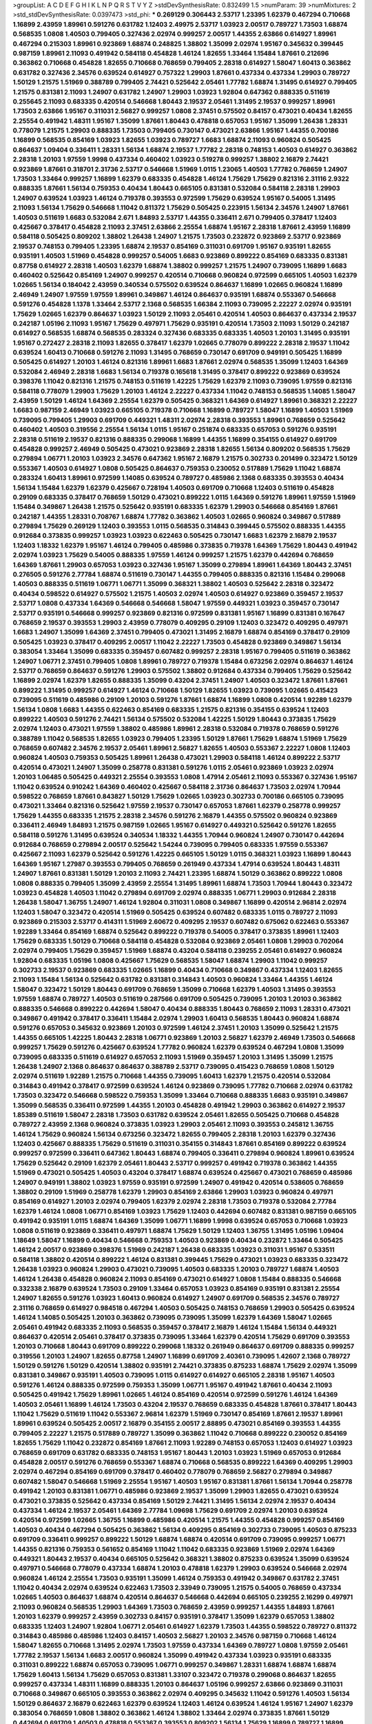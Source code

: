 >groupList:
A C D E F G H I K L
N P Q R S T V Y Z 
>stdDevSynthesisRate:
0.832499 1.5 
>numParam:
39
>numMixtures:
2
>std_stdDevSynthesisRate:
0.0397473
>std_phi:
***
0.269129 0.306443 2.53717 1.23395 1.62379 0.467294 0.710668 1.16899 2.43959 1.89961
0.591276 0.631782 1.12403 2.49975 2.53717 1.03923 2.00517 0.789727 1.73503 1.68874
0.568535 1.0808 1.40503 0.799405 0.327436 2.02974 0.999257 2.00517 1.44355 2.63866
0.614927 1.89961 0.467294 0.215303 1.89961 0.923869 1.68874 0.248825 1.38802 1.35099
2.02974 1.95167 0.345632 0.399445 0.987159 1.89961 2.11093 0.491942 0.584118 0.454828
1.46124 1.82655 1.33464 1.15484 1.87661 0.212696 0.363862 0.710668 0.454828 1.82655
0.710668 0.768659 0.799405 2.28318 0.614927 1.58047 1.60413 0.363862 0.631782 0.327436
2.34576 0.639524 0.614927 0.757322 1.29903 1.87661 0.437334 0.437334 1.29903 0.789727
1.50129 1.21575 1.51969 0.388789 0.799405 2.74421 0.525642 2.05461 1.77782 1.68874
1.31495 0.614927 0.799405 1.21575 0.831381 2.11093 1.24907 0.631782 1.24907 1.29903
1.03923 1.92804 0.647362 0.888335 0.511619 0.255645 2.11093 0.683335 0.420514 0.546668
1.80443 2.19537 2.05461 1.31495 2.19537 0.999257 1.89961 1.73503 2.63866 1.95167
0.311031 2.56827 0.999257 1.0808 2.37451 0.575502 0.84157 0.473021 0.40434 1.82655
2.25554 0.491942 1.48311 1.95167 1.35099 1.87661 1.80443 0.478818 0.657053 1.95167
1.35099 1.26438 1.28331 0.778079 1.21575 1.29903 0.888335 1.73503 0.799405 0.730147
0.473021 2.63866 1.95167 1.44355 0.700186 1.16899 0.568535 0.854169 1.03923 1.82655
1.03923 0.789727 1.6683 1.68874 2.11093 0.960824 0.505425 0.864637 1.09404 0.336411
1.28331 1.56134 1.68874 2.19537 1.77782 2.28318 0.748153 1.40503 0.614927 0.363862
2.28318 1.20103 1.97559 1.9998 0.437334 0.460402 1.03923 0.519278 0.999257 1.38802
2.16879 2.74421 0.923869 1.87661 0.318701 2.31736 2.53717 0.546668 1.51969 1.0115
1.23065 1.40503 1.77782 0.768659 1.24907 1.73503 1.33464 0.999257 1.16899 1.62379
0.683335 0.454828 1.46124 1.75629 1.75629 0.821316 2.31116 2.9322 0.888335 1.87661
1.56134 0.759353 0.40434 1.80443 0.665105 0.831381 0.532084 0.584118 2.28318 1.29903
1.24907 0.639524 1.03923 1.46124 0.719378 0.393553 0.972599 1.75629 0.639524 1.95167
0.54005 1.31495 2.11093 1.56134 1.75629 0.546668 1.11042 0.811372 1.75629 0.505425
0.223915 1.56134 2.34576 1.24907 1.87661 1.40503 0.511619 1.6683 0.532084 2.671
1.84893 2.53717 1.44355 0.336411 2.671 0.799405 0.378417 1.12403 0.425667 0.378417
0.454828 2.11093 2.37451 2.63866 2.25554 1.68874 1.95167 2.28318 1.87661 2.43959
1.16899 0.584118 0.505425 0.809202 1.38802 1.26438 1.24907 1.21575 1.73503 0.232872
0.923869 2.53717 0.923869 2.19537 0.748153 0.799405 1.23395 1.68874 2.19537 0.854169
0.311031 0.691709 1.95167 0.935191 1.82655 0.935191 1.40503 1.51969 0.454828 0.999257
0.54005 1.6683 0.923869 0.899222 0.854169 0.683335 0.831381 0.87758 0.614927 2.28318
1.40503 1.62379 1.68874 1.38802 0.999257 1.21575 1.24907 0.739095 1.16899 1.6683
0.460402 0.525642 0.854169 1.24907 0.999257 0.420514 0.710668 0.960824 0.972599 0.665105
1.40503 1.62379 1.02665 1.56134 0.184042 2.43959 0.340534 0.575502 0.639524 0.864637
1.16899 1.02665 0.960824 1.16899 2.46949 1.24907 1.97559 1.97559 1.89961 0.349867
1.46124 0.864637 0.935191 1.68874 0.553367 0.546668 0.591276 0.454828 1.1378 1.33464
2.53717 2.1368 0.568535 1.66384 2.11093 0.739095 2.22227 2.02974 0.935191 1.75629
1.02665 1.62379 0.864637 1.03923 1.50129 2.11093 2.05461 0.420514 1.40503 0.864637
0.437334 2.19537 0.242187 1.05196 2.11093 1.95167 1.75629 0.497971 1.75629 0.935191
0.420514 1.73503 2.11093 1.50129 0.242187 0.614927 0.568535 1.68874 0.568535 0.283324
0.327436 0.683335 0.683335 1.40503 1.20103 1.31495 0.935191 1.95167 0.272427 2.28318
2.11093 1.82655 0.378417 1.62379 1.02665 0.778079 0.899222 2.28318 2.19537 1.11042
0.639524 1.60413 0.710668 0.591276 2.11093 1.31495 0.768659 0.730147 0.691709 0.949191
0.505425 1.16899 0.505425 0.614927 1.20103 1.46124 0.821316 1.89961 1.6683 1.87661
2.02974 0.568535 1.35099 1.12403 1.64369 0.532084 2.46949 2.28318 1.6683 1.56134
0.719378 0.165618 1.31495 0.378417 0.899222 0.923869 0.639524 0.398376 1.11042 0.821316
1.21575 0.748153 0.511619 1.42225 1.75629 1.62379 2.11093 0.739095 1.97559 0.821316
0.584118 0.778079 1.29903 1.75629 1.20103 1.46124 2.22227 0.437334 1.11042 0.748153
0.568535 1.14085 1.58047 2.43959 1.50129 1.46124 1.64369 2.25554 1.62379 0.505425
0.368321 1.64369 0.614927 1.89961 0.368321 2.22227 1.6683 0.987159 2.46949 1.03923
0.665105 0.719378 0.710668 1.16899 0.789727 1.58047 1.16899 1.40503 1.51969 0.739095
0.799405 1.29903 0.691709 0.449321 1.48311 2.02974 2.28318 0.393553 1.89961 0.768659
0.525642 0.460402 1.40503 0.319556 2.25554 1.56134 1.0115 1.95167 0.251874 0.683335
0.657053 0.591276 0.935191 2.28318 0.511619 2.19537 0.821316 0.888335 0.299068 1.16899
1.44355 1.16899 0.354155 0.614927 0.691709 0.454828 0.999257 2.46949 0.505425 0.473021
0.923869 2.28318 1.82655 1.56134 0.809202 0.568535 1.75629 0.279894 1.06771 1.20103
1.03923 2.34576 0.647362 1.95167 2.16879 1.21575 0.302733 0.201499 0.323472 1.50129
0.553367 1.40503 0.614927 1.0808 0.505425 0.864637 0.759353 0.230052 0.517889 1.75629
1.11042 1.68874 0.283324 1.60413 1.89961 0.972599 1.14085 0.639524 0.789727 0.485986
2.1368 0.683335 0.393553 0.40434 1.56134 1.15484 1.62379 1.62379 0.425667 0.728194
1.40503 0.691709 0.710668 1.12403 0.511619 0.454828 0.29109 0.683335 0.378417 0.768659
1.50129 0.473021 0.899222 1.0115 1.64369 0.591276 1.89961 1.97559 1.51969 1.15484
0.349867 1.26438 1.21575 0.525642 0.935191 0.683335 1.62379 1.29903 0.546668 0.854169
1.87661 0.242187 1.44355 1.28331 0.708767 1.68874 1.77782 0.363862 1.40503 1.02665
0.960824 0.349867 0.517889 0.279894 1.75629 0.269129 1.12403 0.393553 1.0115 0.568535
0.314843 0.399445 0.575502 0.888335 1.44355 0.912684 0.373835 0.999257 1.03923 1.03923
0.622463 0.505425 0.730147 1.6683 1.62379 2.16879 2.19537 1.12403 1.18332 1.62379
1.95167 1.46124 0.799405 0.485986 0.373835 0.719378 1.64369 1.75629 1.80443 0.491942
2.02974 1.03923 1.75629 0.54005 0.888335 1.97559 1.46124 0.999257 1.21575 1.62379
0.442694 0.768659 1.64369 1.87661 1.29903 0.657053 1.03923 0.327436 1.95167 1.35099
0.279894 1.89961 1.64369 1.80443 2.37451 0.276505 0.591276 2.77784 1.68874 0.511619
0.730147 1.44355 0.799405 0.888335 0.821316 1.15484 0.299068 1.40503 0.888335 0.511619
1.06771 1.06771 1.35099 0.368321 1.38802 1.40503 0.525642 2.28318 0.323472 0.40434
0.598522 0.614927 0.575502 1.21575 1.40503 2.02974 1.40503 0.614927 0.923869 0.359457
2.19537 2.53717 1.0808 0.437334 1.64369 0.546668 0.546668 1.58047 1.97559 0.449321
1.03923 0.359457 0.730147 2.53717 0.935191 0.546668 0.999257 0.923869 0.821316 0.972599
0.831381 1.95167 1.16899 0.831381 0.167647 0.768659 2.19537 0.393553 1.29903 2.43959
0.778079 0.409295 0.29109 1.12403 0.323472 0.409295 0.497971 1.6683 1.24907 1.35099
1.64369 2.37451 0.799405 0.473021 1.31495 2.16879 1.68874 0.854169 0.378417 0.29109
0.505425 1.03923 0.378417 0.409295 2.00517 1.11042 2.22227 1.73503 0.454828 0.923869
0.349867 1.56134 0.383054 1.33464 1.35099 0.683335 0.359457 0.607482 0.999257 2.28318
1.95167 0.799405 0.511619 0.363862 1.24907 1.06771 2.37451 0.799405 1.0808 1.89961
0.789727 0.719378 1.15484 0.673256 2.02974 0.864637 1.46124 2.53717 0.768659 0.864637
0.591276 1.29903 0.575502 1.38802 0.912684 0.437334 0.799405 1.75629 0.525642 1.16899
2.02974 1.62379 1.82655 0.888335 1.35099 0.43204 2.37451 1.24907 1.40503 0.323472
1.87661 1.87661 0.899222 1.31495 0.999257 0.614927 1.46124 0.710668 1.50129 1.82655
1.03923 0.739095 1.02665 0.415423 0.739095 0.511619 0.485986 0.29109 1.20103 0.591276
1.87661 1.68874 1.16899 1.0808 0.420514 1.92289 1.62379 1.56134 1.0808 1.6683
1.44355 0.622463 0.854169 0.683335 1.21575 0.821316 0.354155 0.639524 1.12403 0.899222
1.40503 0.591276 2.74421 1.56134 0.575502 0.532084 1.42225 1.50129 1.80443 0.373835
1.75629 2.02974 1.12403 0.473021 1.97559 1.38802 0.485986 1.89961 2.28318 0.532084
0.719378 0.768659 0.591276 0.388789 1.11042 0.568535 1.82655 1.03923 0.799405 1.23395
1.50129 1.87661 1.75629 1.68874 1.51969 1.75629 0.768659 0.607482 2.34576 2.19537
2.05461 1.89961 2.56827 1.82655 1.40503 0.553367 2.22227 1.0808 1.12403 0.960824
1.40503 0.759353 0.505425 1.89961 1.26438 0.473021 1.29903 0.584118 1.46124 0.899222
2.53717 0.420514 0.473021 1.24907 1.35099 0.258778 0.831381 0.591276 1.0115 2.05461
0.923869 1.03923 2.02974 1.20103 1.06485 0.505425 0.449321 2.25554 0.393553 1.0808
1.47914 2.05461 2.11093 0.553367 0.327436 1.95167 1.11042 0.639524 0.910242 1.64369
0.460402 0.425667 0.584118 2.31736 0.864637 1.73503 2.02974 1.70944 0.598522 0.768659
1.87661 0.843827 1.50129 1.75629 1.02665 1.03923 0.302733 0.700186 0.665105 0.739095
0.473021 1.33464 0.821316 0.525642 1.97559 2.19537 0.730147 0.657053 1.87661 1.62379
0.258778 0.999257 1.75629 1.44355 0.683335 1.21575 2.28318 2.34576 0.591276 2.16879
1.44355 0.575502 0.960824 0.923869 0.336411 2.46949 1.84893 1.21575 0.987159 1.02665
1.95167 0.614927 0.449321 0.525642 0.591276 1.82655 0.584118 0.591276 1.31495 0.639524
0.340534 1.18332 1.44355 1.70944 0.960824 1.24907 0.730147 0.442694 0.912684 0.768659
0.279894 2.00517 0.525642 1.54244 0.739095 0.799405 0.683335 1.97559 0.553367 0.425667
2.11093 1.62379 0.525642 0.591276 1.42225 0.665105 1.50129 1.0115 0.368321 1.03923
1.16899 1.80443 1.64369 1.95167 1.27987 0.393553 0.799405 0.768659 0.261949 0.437334
1.47914 0.639524 1.80443 1.48311 1.24907 1.87661 0.831381 1.50129 1.20103 2.11093
2.74421 1.23395 1.68874 1.50129 0.363862 0.899222 1.0808 1.0808 0.888335 0.799405
1.35099 2.43959 2.25554 1.31495 1.89961 1.68874 1.73503 1.70944 1.80443 0.323472
1.03923 0.454828 1.40503 1.11042 0.279894 0.691709 2.02974 0.888335 1.06771 1.29903
0.912684 2.28318 1.26438 1.58047 1.36755 1.24907 1.46124 1.92804 0.311031 1.0808
0.349867 1.16899 0.420514 2.96814 2.02974 1.12403 1.58047 0.323472 0.420514 1.51969
0.505425 0.639524 0.607482 0.683335 1.0115 0.789727 2.11093 0.923869 0.215303 2.53717
0.414311 1.51969 2.60672 0.409295 2.19537 0.607482 0.675062 0.622463 0.553367 1.92289
1.33464 0.854169 1.68874 0.525642 0.899222 0.719378 0.54005 0.378417 0.373835 1.89961
1.12403 1.75629 0.683335 1.50129 0.710668 0.584118 0.454828 0.532084 0.923869 2.05461
1.0808 1.29903 0.702064 2.02974 0.799405 1.75629 0.359457 1.51969 1.68874 0.43204
0.584118 0.239255 2.05461 0.614927 0.960824 1.92804 0.683335 1.05196 1.0808 0.425667
1.75629 0.568535 1.58047 1.68874 1.29903 1.11042 0.999257 0.302733 2.19537 0.923869
0.683335 1.02665 1.16899 0.40434 0.710668 0.349867 0.437334 1.12403 1.82655 2.11093
1.15484 1.56134 0.525642 0.631782 0.831381 0.314843 1.40503 0.960824 1.33464 1.44355
1.46124 1.58047 0.323472 1.50129 1.80443 0.691709 0.768659 1.35099 0.710668 1.62379
1.40503 1.31495 0.393553 1.97559 1.68874 0.789727 1.40503 0.511619 0.287566 0.691709
0.505425 0.739095 1.20103 1.20103 0.363862 0.888335 0.546668 0.899222 0.442694 1.58047
0.40434 0.888335 1.80443 0.768659 2.11093 1.28331 0.473021 0.349867 0.491942 0.378417
0.336411 1.15484 2.02974 1.29903 1.60413 0.568535 1.80443 0.960824 1.68874 0.591276
0.657053 0.345632 0.923869 1.20103 0.972599 1.46124 2.37451 1.20103 1.35099 0.525642
1.21575 1.44355 0.665105 1.42225 1.80443 2.28318 1.06771 0.923869 1.20103 2.56827
1.62379 2.46949 1.73503 0.546668 0.999257 1.75629 0.591276 0.425667 0.639524 1.77782
0.960824 1.62379 0.639524 0.467294 1.0808 1.35099 0.739095 0.683335 0.511619 0.614927
0.657053 2.11093 1.51969 0.359457 1.20103 1.31495 1.35099 1.21575 1.26438 1.24907
2.1368 0.864637 0.864637 0.388789 2.53717 0.739095 0.415423 0.768659 1.0808 1.50129
2.02974 0.511619 1.92289 1.21575 0.710668 1.44355 0.739095 1.60413 1.62379 1.21575
0.420514 0.532084 0.314843 0.491942 0.378417 0.972599 0.639524 1.46124 0.923869 0.739095
1.77782 0.710668 2.02974 0.631782 1.73503 0.323472 0.546668 0.598522 0.759353 1.35099
1.33464 0.710668 0.888335 1.6683 0.935191 0.349867 1.35099 0.568535 0.336411 0.972599
1.44355 1.20103 0.454828 0.491942 1.29903 0.363862 0.614927 2.19537 1.85389 0.511619
1.58047 2.28318 1.73503 0.631782 0.639524 2.05461 1.82655 0.505425 0.710668 0.454828
0.789727 2.43959 2.1368 0.960824 0.373835 1.03923 1.29903 2.05461 2.11093 0.393553
0.245812 1.36755 1.46124 1.75629 0.960824 1.56134 0.673256 0.323472 1.82655 0.799405
2.28318 1.20103 1.62379 0.327436 1.12403 0.425667 0.888335 1.75629 0.511619 0.311031
0.354155 0.314843 1.87661 0.854169 0.899222 0.639524 0.999257 0.972599 0.336411 0.647362
1.80443 1.68874 0.799405 0.336411 0.279894 0.960824 1.89961 0.639524 1.75629 0.525642
0.29109 1.62379 2.05461 1.80443 2.53717 0.999257 0.491942 0.719378 0.363862 1.44355
1.51969 0.473021 0.505425 1.40503 0.43204 0.378417 1.68874 0.639524 0.425667 0.473021
0.768659 0.485986 1.24907 0.949191 1.38802 1.03923 1.97559 0.935191 0.972599 1.24907
0.491942 0.420514 0.538605 0.768659 1.38802 0.29109 1.51969 0.258778 1.62379 1.29903
0.854169 2.63866 1.29903 1.03923 0.960824 0.497971 0.854169 0.614927 1.20103 2.02974
0.799405 1.62379 2.02974 2.28318 1.73503 0.719378 0.532084 2.77784 1.62379 1.46124
1.0808 1.06771 0.854169 1.03923 1.75629 1.12403 0.442694 0.607482 0.831381 0.987159
0.665105 0.491942 0.935191 1.0115 1.68874 1.64369 1.35099 1.06771 1.16899 1.9998
0.639524 0.657053 0.710668 1.03923 1.0808 0.511619 0.923869 0.336411 0.497971 1.68874
1.75629 1.50129 1.12403 1.36755 1.31495 1.05196 1.09404 1.18649 1.58047 1.16899
0.40434 0.546668 0.759353 1.40503 0.923869 0.40434 0.232872 1.33464 0.505425 1.46124
2.00517 0.923869 0.398376 1.51969 0.242187 1.26438 0.683335 1.03923 0.311031 1.95167
0.533511 0.584118 1.38802 0.420514 0.899222 1.46124 0.831381 0.399445 1.75629 0.473021
1.03923 0.683335 0.323472 1.26438 1.03923 0.960824 1.29903 0.473021 0.739095 1.40503
0.683335 1.20103 0.789727 1.68874 1.40503 1.46124 1.26438 0.454828 0.960824 2.11093
0.854169 0.473021 0.614927 1.0808 1.15484 0.888335 0.546668 0.332338 2.16879 0.639524
1.73503 0.29109 1.33464 0.657053 1.03923 0.854169 0.935191 0.831381 2.25554 1.24907
1.82655 0.591276 1.03923 1.60413 0.960824 0.614927 1.24907 0.691709 0.568535 2.34576
0.789727 2.31116 0.768659 0.614927 0.984518 0.467294 1.40503 0.505425 0.748153 0.768659
1.29903 0.505425 0.639524 1.46124 1.14085 0.505425 1.20103 0.363862 0.739095 0.739095
1.35099 1.62379 1.64369 1.58047 1.02665 2.05461 0.491942 0.683335 2.11093 0.568535
0.359457 0.378417 2.16879 1.46124 1.15484 1.56134 0.449321 0.864637 0.420514 2.05461
0.378417 0.373835 0.739095 1.33464 1.62379 0.420514 1.75629 0.691709 0.393553 1.20103
0.710668 1.80443 0.691709 0.899222 0.299068 1.18332 0.261949 0.864637 0.691709 0.888335
0.999257 0.319556 1.20103 1.24907 1.82655 0.87758 1.24907 1.16899 0.691709 2.40361
0.739095 1.42607 2.1368 0.789727 1.50129 0.591276 1.50129 0.420514 1.38802 0.935191
2.74421 0.373835 0.875233 1.68874 1.75629 2.02974 1.35099 0.831381 0.349867 0.935191
1.40503 0.739095 1.0115 0.614927 0.614927 0.665105 2.28318 1.95167 1.40503 0.591276
1.46124 0.888335 0.972599 0.759353 1.35099 1.06771 1.95167 0.491942 1.87661 0.40434
2.11093 0.505425 0.491942 1.75629 1.89961 1.02665 1.46124 0.854169 0.420514 0.972599
0.591276 1.46124 1.64369 1.40503 2.05461 1.16899 1.46124 1.73503 0.43204 2.19537
0.768659 0.683335 0.454828 1.87661 0.378417 1.80443 1.11042 1.75629 0.511619 1.11042
0.553367 2.96814 1.62379 1.51969 0.730147 0.854169 1.87661 2.19537 1.89961 1.89961
0.639524 0.505425 2.00517 2.16879 0.354155 2.00517 2.88895 0.473021 0.854169 0.393553
1.44355 0.799405 2.22227 1.21575 0.517889 0.789727 1.35099 0.363862 1.11042 0.710668
0.899222 0.230052 0.854169 1.82655 1.75629 1.11042 0.232872 0.854169 1.87661 2.11093
1.92289 0.748153 0.657053 1.12403 0.614927 1.03923 0.768659 0.691709 0.631782 0.683335
0.748153 1.95167 1.80443 1.20103 1.03923 1.51969 0.657053 0.912684 0.454828 2.00517
0.591276 0.768659 0.553367 1.68874 0.710668 0.568535 0.899222 1.64369 0.409295 1.29903
2.02974 0.467294 0.854169 0.691709 0.378417 0.460402 0.778079 0.768659 2.56827 0.279894
0.349867 0.607482 1.58047 0.546668 1.51969 2.25554 1.95167 1.40503 1.95167 0.831381
1.87661 1.56134 1.70944 0.258778 0.491942 1.20103 0.831381 1.06771 0.485986 0.923869
2.19537 1.35099 1.29903 1.82655 0.473021 0.639524 0.473021 0.373835 0.525642 0.437334
0.854169 1.50129 2.74421 1.31495 1.56134 2.02974 2.19537 0.40434 0.437334 1.46124
2.19537 2.05461 1.64369 2.77784 1.09698 1.75629 0.691709 2.02974 1.20103 0.639524
0.420514 0.972599 1.02665 1.36755 1.16899 0.485986 0.420514 1.21575 1.44355 0.454828
0.999257 0.854169 1.40503 0.40434 0.467294 0.505425 0.363862 1.56134 0.409295 0.854169
0.302733 0.739095 1.40503 0.875233 0.691709 0.336411 0.999257 0.899222 1.50129 1.68874
1.68874 0.420514 0.691709 0.739095 0.999257 1.06771 1.44355 0.821316 0.759353 0.561652
0.854169 1.11042 1.11042 0.683335 0.923869 1.51969 2.02974 1.64369 0.449321 1.80443
2.19537 0.40434 0.665105 0.525642 0.368321 1.38802 0.875233 0.639524 1.35099 0.639524
0.497971 0.546668 0.778079 0.437334 1.68874 1.20103 0.478818 1.62379 1.29903 0.639524
0.546668 2.02974 0.960824 1.46124 2.25554 1.73503 0.935191 1.35099 1.46124 0.759353
0.491942 0.349867 0.631782 2.37451 1.11042 0.40434 2.02974 0.639524 0.622463 1.73503
2.33949 0.739095 1.21575 0.54005 0.768659 0.437334 1.02665 1.40503 0.864637 1.68874
0.420514 0.864637 0.546668 0.442694 0.665105 0.239255 2.16299 0.497971 2.11093 0.960824
0.568535 1.29903 1.64369 1.73503 0.768659 2.43959 0.999257 1.44355 1.84893 1.87661
1.20103 1.62379 0.999257 2.43959 0.302733 0.84157 0.935191 0.378417 1.35099 1.62379
0.657053 1.38802 0.683335 1.12403 1.24907 1.92804 1.06771 2.05461 0.614927 1.62379
1.73503 1.44355 0.598522 0.789727 0.811372 0.314843 0.485986 0.485986 1.12403 0.84157
1.40503 2.56827 1.20103 2.34576 0.987159 0.710668 1.46124 1.58047 1.82655 0.710668
1.31495 2.02974 1.73503 1.97559 0.437334 1.64369 0.789727 1.0808 1.97559 2.05461
1.77782 2.19537 1.56134 1.6683 2.00517 0.960824 1.35099 0.491942 0.437334 1.03923
0.935191 0.683335 0.311031 0.899222 1.68874 0.657053 0.739095 1.06771 0.999257 0.349867
1.28331 1.68874 1.68874 1.68874 1.75629 1.60413 1.56134 1.75629 0.657053 0.831381
1.33107 0.323472 0.719378 0.299068 0.864637 1.82655 0.999257 0.437334 1.48311 1.16899
0.888335 1.20103 0.864637 1.05196 0.999257 2.63866 0.923869 0.311031 0.710668 0.349867
0.665105 0.393553 0.363862 2.02974 0.409295 0.345632 1.11042 0.591276 1.40503 1.56134
1.50129 0.864637 2.16879 0.622463 1.62379 0.639524 1.12403 1.46124 0.639524 1.46124
1.95167 1.24907 1.62379 0.383054 0.768659 1.0808 1.38802 0.363862 1.46124 1.38802
1.33464 2.02974 0.373835 1.87661 1.50129 0.442694 0.691709 1.40503 0.478818 0.553367
0.393553 0.809202 1.56134 1.75629 1.16899 0.789727 1.16899 0.960824 0.532084 0.442694
0.575502 1.11042 1.1378 2.43959 1.38802 0.467294 1.68874 0.279894 1.38802 1.95167
1.40503 2.05461 0.639524 2.25554 0.269129 1.24907 0.607482 1.15484 0.614927 0.176963
1.03923 1.38802 2.19537 0.657053 1.24907 0.923869 0.799405 0.923869 1.02665 2.37451
1.20103 0.683335 0.532084 1.97559 1.89961 0.854169 0.186297 1.0808 0.935191 1.24907
1.75629 1.31495 1.75629 0.568535 2.43959 1.97559 0.912684 0.473021 0.888335 0.854169
1.29903 0.568535 1.33464 0.532084 1.26438 0.768659 0.864637 2.02974 1.38802 0.759353
1.20103 0.546668 2.19537 1.46124 0.388789 1.80443 0.40434 1.68874 1.20103 1.05478
1.92289 2.70373 0.960824 0.378417 1.89961 1.21575 1.95167 0.373835 1.40503 1.24907
2.11093 1.35099 0.568535 0.768659 0.415423 0.739095 1.03923 1.18649 0.710668 0.631782
2.08537 1.38802 0.614927 1.03923 0.691709 2.34576 1.29903 1.73503 0.843827 0.568535
0.607482 0.935191 2.63866 0.575502 2.02974 1.56134 1.80443 1.15484 1.15484 0.999257
0.631782 0.409295 0.442694 0.163175 0.467294 0.591276 0.306443 0.710668 1.82655 0.478818
0.821316 1.40503 1.29903 0.393553 0.631782 2.85398 0.768659 0.935191 0.821316 2.11093
0.345632 0.768659 0.691709 1.64369 0.639524 2.02974 1.95167 0.532084 1.44355 1.03923
2.671 0.799405 1.56134 2.63866 0.349867 1.6683 2.16879 0.768659 0.647362 0.768659
1.36755 1.16899 2.19537 1.50129 2.34576 0.336411 0.336411 1.89961 2.11093 1.35099
0.511619 0.710668 1.87661 0.972599 1.6683 1.51969 1.26438 0.299068 2.77784 1.56134
0.999257 2.28318 0.960824 1.75629 1.60413 0.491942 0.354155 1.68874 0.497971 0.505425
2.77784 1.29903 1.60413 0.739095 0.748153 1.6683 1.29903 1.0808 1.03923 0.899222
0.269129 1.16899 1.18649 0.923869 1.14085 0.279894 0.864637 1.35099 1.38802 0.607482
2.671 0.393553 0.935191 1.89961 1.16899 0.279894 2.11093 1.62379 0.327436 1.46124
2.25554 0.657053 1.80443 1.62379 0.821316 0.710668 0.454828 1.95167 0.888335 0.799405
2.74421 0.691709 2.02974 0.425667 1.35099 2.74421 1.33464 1.21575 0.299068 1.78259
0.454828 0.960824 1.95167 0.363862 1.33464 1.62379 1.15484 1.80443 0.568535 1.40503
0.378417 2.71098 2.05461 1.75629 1.75629 1.35099 1.97559 2.74421 1.23395 1.24907
1.68874 0.575502 1.89961 0.345632 0.388789 1.40503 1.03923 0.532084 0.598522 2.02974
2.28318 1.27987 1.20103 0.730147 1.36755 1.62379 0.710668 1.46124 0.607482 2.11093
2.08537 0.972599 0.809202 0.999257 1.11042 0.269129 0.821316 1.87661 2.22227 2.02974
2.11093 1.95167 2.02974 0.553367 0.29109 1.44355 1.20103 1.51969 2.40361 0.923869
0.284084 0.831381 1.16899 1.33464 0.258778 1.9998 0.854169 0.748153 0.568535 1.46124
1.56134 1.16899 1.97559 1.42225 1.36755 0.614927 2.02974 0.525642 2.37451 1.77782
0.393553 0.768659 1.46124 0.43204 1.42225 0.999257 1.64369 0.665105 1.68874 1.50129
1.16899 0.639524 2.96814 2.71098 0.787614 0.831381 0.473021 0.999257 0.383054 1.58047
1.0808 0.999257 1.62379 0.665105 0.340534 0.665105 1.11042 1.24907 0.393553 0.215303
0.349867 0.373835 0.568535 0.437334 0.393553 1.80443 0.467294 1.62379 1.68874 0.739095
0.230052 0.525642 1.28331 0.568535 1.75629 2.671 0.899222 0.999257 1.35099 0.600128
0.789727 1.51969 0.960824 0.972599 1.15484 2.81942 2.25554 0.665105 0.719378 0.332338
0.491942 1.42225 0.639524 1.68874 1.68874 0.624133 0.821316 1.29903 1.12403 1.03923
1.89961 2.28318 0.768659 0.378417 0.923869 2.34576 0.345632 2.56827 1.75629 0.949191
1.46124 2.22823 1.68874 1.82655 2.31116 2.50646 1.77782 2.63866 1.89961 0.899222
1.60413 2.53717 1.95167 0.888335 1.35099 0.864637 0.999257 1.80443 0.575502 0.665105
1.35099 1.46124 2.28318 0.999257 0.912684 1.6683 1.29903 1.42225 2.19537 1.95167
2.28318 1.20103 1.29903 1.62379 0.553367 0.546668 1.38802 1.62379 1.68874 0.614927
0.349867 1.0115 1.46124 1.80443 0.473021 2.37451 1.02665 1.50129 1.26438 2.11093
2.02974 1.75629 1.6683 1.75629 0.437334 2.43959 0.568535 2.37451 0.864637 1.40503
0.363862 2.11093 0.454828 0.683335 2.02974 0.568535 2.05461 0.553367 0.349867 0.768659
1.89961 0.683335 0.691709 0.176963 2.11093 1.35099 0.710668 0.700186 0.425667 1.38802
1.62379 0.710668 2.43959 0.409295 0.449321 0.393553 0.568535 0.525642 0.363862 2.43959
0.269129 2.11093 0.657053 1.38802 2.16879 1.58047 0.511619 0.388789 1.60413 0.864637
0.600128 1.92804 1.82655 2.19537 1.70944 1.87661 0.311031 2.19537 0.888335 0.497971
0.691709 0.283324 0.473021 0.691709 1.20103 0.425667 1.20103 0.485986 0.821316 0.864637
1.87661 0.511619 0.739095 0.768659 0.505425 0.525642 1.75629 1.68874 0.568535 1.35099
0.467294 0.768659 1.33464 1.78259 0.789727 0.999257 0.631782 0.960824 0.768659 0.999257
0.568535 0.553367 1.89961 0.910242 0.327436 2.22227 1.40503 1.0115 1.21575 0.349867
0.631782 0.683335 1.21575 0.960824 1.77782 0.473021 1.16899 1.62379 2.00517 0.437334
1.40503 2.43959 0.349867 0.230052 0.854169 0.363862 0.960824 0.591276 0.473021 0.449321
1.42225 2.63866 0.511619 2.85398 0.43204 1.38802 0.336411 2.34576 1.11042 1.35099
0.710668 1.18332 0.532084 0.568535 1.40503 2.28318 1.0808 1.62379 0.409295 0.363862
1.06771 0.373835 1.54244 0.831381 0.584118 0.843827 0.473021 0.999257 2.34576 0.525642
2.19537 0.511619 0.336411 1.64369 0.719378 1.12403 0.854169 0.437334 0.719378 1.56134
0.831381 1.40503 0.553367 0.607482 0.323472 0.972599 0.265871 0.683335 1.05196 0.485986
1.40503 0.657053 1.29903 0.473021 0.999257 0.525642 0.960824 0.999257 0.272427 1.12403
1.16899 0.614927 1.05196 1.03923 1.02665 0.511619 0.517889 1.29903 0.511619 2.74421
0.864637 2.25554 0.657053 0.821316 0.768659 1.68874 1.38802 1.33464 0.888335 1.0808
1.56134 2.43959 1.68874 1.73503 0.899222 0.473021 1.05196 0.639524 0.972599 0.591276
0.473021 0.972599 1.62379 2.53717 1.02665 0.624133 1.24907 1.21575 0.393553 2.02974
1.03923 0.279894 2.63866 1.84893 0.349867 0.393553 0.614927 0.831381 1.26438 0.923869
0.888335 0.359457 2.1368 1.36755 0.517889 0.336411 1.58047 1.44355 0.665105 1.06771
0.854169 0.505425 1.75629 0.454828 1.51969 2.46949 0.505425 1.80443 0.598522 0.546668
0.269129 2.11093 1.68874 1.12403 1.0115 0.409295 1.50129 1.03923 0.675062 2.02974
1.16899 0.899222 0.546668 1.35099 0.497971 2.1368 0.378417 1.15484 0.314843 1.15484
0.584118 1.05196 0.888335 0.442694 0.899222 1.09404 1.68874 2.671 1.03923 0.261949
0.935191 0.591276 0.972599 0.363862 1.05196 0.665105 1.56134 1.80443 1.28331 2.16879
1.50129 2.46949 1.82655 2.11093 2.02974 2.19537 2.34576 1.95167 1.64369 1.35099
0.584118 2.19537 0.639524 2.43959 1.97559 1.87661 1.05196 0.809202 1.60413 1.95167
1.87661 0.739095 0.269129 2.28318 1.97559 0.730147 0.631782 2.19537 0.591276 0.437334
3.08686 0.491942 0.336411 1.60413 0.614927 2.16879 0.614927 0.473021 1.84893 0.960824
0.639524 0.84157 0.568535 1.58047 2.50646 2.28318 0.258778 2.34576 1.75629 1.15484
0.665105 0.639524 0.491942 1.06771 2.53717 0.323472 0.888335 1.21575 0.888335 0.505425
0.960824 1.15484 1.21575 1.03923 0.710668 1.82655 2.22227 0.420514 1.95167 0.591276
1.68874 1.38802 0.821316 1.38802 0.349867 2.31736 1.11042 0.299068 0.739095 0.505425
1.14085 1.29903 2.50646 1.06771 0.491942 1.56134 0.568535 1.24907 1.02665 0.702064
0.614927 0.614927 0.923869 0.607482 0.287566 1.87661 1.24907 0.393553 1.73503 0.949191
0.831381 1.87661 0.899222 0.40434 0.999257 0.40434 0.739095 0.854169 1.58047 1.70944
0.363862 2.19537 1.31495 1.0115 1.95167 0.665105 0.647362 1.05196 1.40503 0.639524
0.349867 0.730147 1.75629 0.799405 2.11093 0.831381 0.799405 2.28318 1.46124 1.0808
0.442694 0.748153 0.568535 0.283324 1.0808 0.311031 2.37451 1.06771 1.21575 0.454828
1.46124 1.21575 0.614927 2.19537 0.639524 0.314843 2.53717 1.11042 1.06771 1.24907
1.56134 0.491942 1.60413 2.34576 1.62379 1.28331 2.28318 1.0808 0.719378 1.75629
1.56134 0.972599 1.35099 0.485986 0.584118 0.363862 2.28318 1.35099 1.58047 1.54244
0.935191 0.739095 1.29903 0.946652 1.29903 1.11042 1.68874 0.505425 0.700186 2.08537
1.75629 1.05196 1.97559 0.359457 0.607482 0.491942 1.0808 1.46124 0.532084 0.40434
0.864637 0.420514 0.491942 0.821316 2.56827 2.05461 0.768659 1.95167 0.710668 1.95167
1.95167 1.29903 0.327436 0.584118 1.53831 0.546668 0.591276 1.16899 1.20103 1.68874
0.639524 2.28318 0.759353 0.999257 2.37451 1.09404 1.14085 2.46949 1.15484 2.11093
0.972599 0.799405 0.683335 0.789727 0.639524 1.26438 2.19537 0.591276 0.739095 0.960824
0.999257 1.62379 0.591276 1.50129 1.60413 1.29903 1.03923 1.50129 1.64369 1.70944
2.85398 0.546668 1.68874 0.923869 2.19537 1.0115 0.960824 1.20103 2.63866 1.60413
0.359457 1.82655 0.561652 1.38802 1.58047 0.420514 1.89961 1.62379 1.12403 2.28318
0.340534 0.591276 0.631782 1.33464 1.03923 0.719378 1.36755 1.0808 1.38802 1.24907
0.373835 1.56134 0.691709 1.56134 1.80443 0.454828 1.20103 1.14085 1.95167 0.485986
0.491942 1.16899 0.505425 1.62379 0.491942 1.20103 1.82655 1.24907 0.960824 0.789727
0.505425 2.34576 1.24907 2.19537 0.323472 1.50129 1.12403 2.02974 0.935191 2.56827
0.40434 1.87661 0.398376 0.665105 1.51969 0.378417 1.23395 1.40503 1.26438 1.95167
0.485986 0.799405 2.02974 0.517889 0.888335 1.75629 1.68874 1.0808 2.05461 0.719378
0.864637 1.82655 1.58047 1.35099 0.657053 1.68874 2.16879 0.831381 2.46949 1.28331
2.25554 1.0808 1.62379 0.691709 0.299068 1.56134 1.89961 0.639524 2.37451 1.09404
1.50129 0.864637 0.949191 1.75629 0.363862 1.12403 2.02974 0.43204 0.799405 0.831381
0.369309 0.517889 1.68874 0.425667 0.691709 1.89961 0.437334 2.34576 1.03923 1.29903
0.960824 0.730147 0.854169 0.719378 1.62379 1.62379 0.449321 0.799405 0.442694 0.739095
1.16899 0.923869 0.393553 0.591276 2.19537 2.00517 0.546668 1.75629 0.960824 1.21575
0.378417 0.949191 0.505425 0.299068 0.614927 1.51969 0.923869 0.314843 3.04949 1.23395
0.598522 1.75629 1.70944 1.97559 1.95167 0.442694 1.82655 0.899222 2.05461 0.279894
2.37451 1.38802 2.34576 0.584118 0.378417 2.05461 1.62379 2.28318 1.40503 1.73503
1.36755 0.568535 0.639524 0.821316 1.23395 0.683335 1.33464 1.40503 1.82655 1.92804
1.42225 2.56827 0.437334 1.28331 0.739095 0.960824 0.614927 0.491942 1.28331 1.92289
0.631782 1.16899 1.44355 0.864637 0.960824 0.854169 1.26438 0.778079 0.340534 2.34576
0.821316 1.89961 0.748153 0.302733 2.43959 1.80443 0.314843 2.34576 0.999257 0.409295
1.51969 0.591276 1.24907 1.15484 1.46124 0.935191 1.62379 1.33464 2.19537 0.821316
0.631782 2.25554 1.95167 0.665105 1.87661 1.95167 0.683335 0.899222 1.31848 2.11093
2.25554 2.11093 0.378417 1.06771 2.28318 1.56134 1.62379 0.739095 0.799405 0.831381
0.657053 1.23395 0.935191 2.02974 0.179132 0.946652 0.553367 0.525642 0.683335 1.38802
1.0808 1.80443 0.748153 0.778079 1.44355 1.51969 1.31495 1.20103 0.809202 1.0808
1.33464 1.82655 1.85389 2.74421 0.420514 0.409295 1.89961 0.511619 1.20103 0.388789
0.960824 0.575502 0.363862 0.598522 0.327436 0.739095 0.614927 1.26438 0.960824 1.46124
1.28331 1.20103 1.44355 1.35099 1.24907 1.80443 0.710668 0.639524 0.409295 0.888335
1.35099 1.26438 0.359457 0.546668 0.323472 0.831381 1.12403 1.0115 1.87661 0.323472
1.75629 2.81942 0.935191 0.999257 1.58047 1.87661 1.95167 0.614927 0.258778 1.68874
0.899222 1.89961 0.999257 0.614927 0.532084 1.78259 0.864637 1.50129 0.854169 0.719378
1.50129 1.58047 1.12403 1.24907 0.409295 0.614927 0.622463 0.935191 1.11042 0.568535
1.12403 1.40503 0.359457 1.20103 0.485986 2.25554 2.02974 0.960824 0.683335 0.854169
1.80443 1.50129 1.26438 2.25554 2.19537 0.748153 0.719378 0.591276 1.47914 1.40503
0.639524 1.23395 0.478818 0.505425 1.40503 1.50129 1.6683 2.02974 0.553367 0.748153
1.97559 1.64369 0.821316 0.393553 0.314843 0.373835 0.821316 0.84157 0.864637 0.393553
0.972599 1.16899 0.511619 0.691709 2.34576 0.349867 0.388789 1.82655 1.75629 1.62379
1.46124 1.24907 0.373835 1.46124 1.75629 0.591276 2.53717 1.33464 1.56134 0.473021
2.37451 0.739095 1.44355 1.31495 0.799405 0.631782 0.546668 0.710668 0.239255 0.691709
0.972599 1.68874 1.11042 3.43026 0.454828 0.639524 1.11042 0.511619 1.68874 0.657053
1.0808 0.899222 0.639524 1.56134 0.591276 0.710668 1.68874 1.82655 0.999257 1.97559
0.568535 1.77782 1.38802 1.02665 1.1378 1.58047 0.478818 1.82655 1.70944 0.546668
1.51969 0.665105 0.323472 0.415423 1.11042 1.95167 0.821316 0.359457 1.75629 1.35099
0.888335 0.393553 1.40503 1.6683 0.437334 0.960824 1.05196 0.748153 2.81942 2.1368
2.1368 0.561652 2.02974 2.31736 1.06771 1.29903 0.768659 0.511619 0.420514 0.473021
0.821316 1.03923 2.31116 0.415423 1.40503 1.44355 1.35099 1.70944 2.63866 1.15484
0.691709 1.16899 0.789727 1.82655 1.51969 0.748153 1.15484 1.16899 0.960824 0.336411
0.40434 2.96814 0.748153 1.29903 1.03923 0.960824 0.799405 1.29903 1.56134 1.26438
0.987159 0.437334 0.454828 0.336411 1.68874 0.327436 2.07979 1.68874 0.568535 1.47914
0.505425 1.89961 0.511619 1.87661 1.80443 0.425667 0.899222 0.505425 0.799405 0.719378
1.75629 0.799405 0.631782 0.420514 0.639524 2.9322 1.12403 1.29903 1.12403 1.87661
1.0808 0.960824 1.29903 2.02974 0.821316 1.77782 0.702064 0.607482 0.393553 1.56134
1.44355 0.960824 1.03923 1.03923 1.84893 1.95167 2.05461 1.16899 1.68874 1.15484
1.15484 0.43204 0.683335 1.84893 1.14085 1.68874 1.46124 0.935191 2.60672 0.491942
1.40503 0.568535 1.21575 0.719378 0.864637 1.35099 0.511619 1.75629 0.378417 2.34576
0.349867 0.935191 0.888335 1.46124 2.05461 0.631782 1.0808 0.768659 1.29903 0.204516
1.29903 2.1368 1.46124 0.935191 0.999257 0.409295 0.799405 0.710668 0.854169 0.821316
2.00517 1.95167 0.912684 1.29903 0.789727 1.0808 0.999257 1.44355 0.340534 1.20103
1.31495 1.0115 0.525642 0.575502 1.73503 2.74421 0.935191 1.68874 2.02974 1.50129
1.58047 2.85398 2.34576 2.46949 0.449321 1.68874 2.60672 1.06771 1.15484 2.19537
0.809202 1.50129 2.19537 1.80443 0.710668 1.16899 1.50129 1.62379 0.739095 0.888335
1.46124 0.999257 1.75629 1.64369 2.05461 1.29903 1.87661 0.799405 0.799405 0.584118
1.64369 0.710668 1.44355 0.639524 0.473021 0.415423 2.34576 0.960824 0.437334 2.16879
0.888335 1.29903 0.473021 1.95167 1.20103 1.0115 1.87661 0.323472 0.532084 0.323472
1.46124 1.44355 1.56134 1.0808 1.58047 1.56134 1.82655 0.607482 0.691709 0.999257
0.759353 0.607482 0.491942 0.546668 2.00517 1.75629 1.68874 0.710668 0.728194 0.854169
0.910242 0.768659 1.62379 1.75629 0.485986 0.283324 0.497971 1.12403 0.657053 1.11042
0.899222 2.37451 1.62379 1.62379 2.63866 1.0115 0.710668 0.710668 1.15484 2.11093
1.62379 1.06771 1.56134 1.73503 2.05461 1.89961 1.15484 1.38802 2.56827 2.81942
1.73503 1.51969 2.19537 1.50129 1.80443 3.21034 1.62379 1.12403 0.789727 1.20103
1.24907 0.591276 1.12403 1.0808 0.378417 0.799405 0.854169 0.665105 1.44355 0.831381
1.18649 0.345632 2.40361 0.449321 0.525642 0.485986 1.97559 0.340534 1.75629 0.987159
1.80443 2.11093 1.31495 1.44355 0.949191 2.40361 1.0808 0.591276 0.614927 0.888335
0.363862 1.29903 0.972599 0.525642 0.622463 0.912684 0.899222 2.19537 1.56134 0.739095
1.82655 1.15484 2.02974 2.02974 0.719378 1.82655 1.64369 2.00517 1.62379 0.283324
0.935191 2.28318 1.11042 0.437334 2.28318 0.923869 0.691709 0.639524 1.02665 2.02974
1.06771 2.16879 0.327436 1.87661 1.95167 2.28318 1.12403 0.799405 1.87661 0.683335
0.284084 2.37451 1.20103 1.16899 1.56134 1.62379 1.46124 0.631782 0.923869 1.62379
2.53717 0.831381 1.44355 1.89961 0.553367 0.739095 1.03923 2.08537 1.73503 1.51969
1.95167 1.23065 0.719378 1.03923 0.437334 1.70944 1.84893 2.19537 1.75629 1.20103
2.19537 0.665105 1.46124 0.899222 1.62379 1.50129 2.05461 1.85389 0.987159 0.821316
2.53717 0.473021 0.864637 0.349867 0.215303 1.82655 0.454828 0.584118 1.51969 0.999257
0.875233 1.42225 2.16879 1.56134 2.05461 1.51969 1.16899 2.08537 1.95167 1.20103
1.20103 0.505425 1.6683 1.59984 0.831381 0.631782 2.08537 2.88895 2.08537 0.691709
1.97559 2.41006 0.354155 1.0115 2.49975 0.276505 0.591276 1.38802 1.95167 0.864637
1.54244 2.37451 2.02974 0.719378 1.20103 1.12403 0.519278 2.31116 0.864637 1.28331
0.949191 0.778079 0.910242 0.789727 1.40503 0.710668 0.388789 0.29109 1.29903 0.505425
0.683335 0.393553 0.639524 0.631782 0.960824 1.0808 0.261949 0.311031 0.960824 1.89961
1.82655 0.236358 1.24907 1.50129 2.28318 1.05196 0.614927 1.20103 0.799405 0.639524
2.02974 1.95167 0.831381 0.591276 1.16899 0.568535 1.64369 0.248825 1.21575 1.42225
0.420514 1.75629 0.831381 2.53717 0.639524 0.923869 2.28318 0.598522 1.16899 1.62379
0.768659 0.960824 0.363862 2.43959 2.02974 1.64369 2.19537 2.11093 1.68874 0.546668
2.34576 0.553367 1.42225 1.97559 0.778079 0.739095 1.26438 0.639524 0.287566 1.70944
0.598522 0.420514 1.87661 0.799405 0.614927 0.553367 0.393553 2.11093 1.87661 2.28318
1.82655 0.191404 0.363862 1.31495 2.08537 2.43959 1.58047 2.46949 1.84893 1.23395
0.665105 1.1378 1.97559 1.68874 0.631782 0.363862 0.454828 1.64369 0.899222 1.50129
0.960824 0.607482 1.35099 2.25554 1.51969 0.739095 1.82655 0.478818 1.16899 1.50129
0.553367 0.485986 1.97559 1.28331 0.923869 1.24907 0.923869 0.591276 0.665105 0.454828
1.89961 0.700186 0.949191 0.739095 0.511619 1.11042 1.0808 0.923869 1.56134 0.437334
0.799405 0.491942 1.20103 0.584118 1.0808 0.232872 1.56134 0.999257 1.38802 2.60672
0.799405 0.449321 0.647362 0.999257 1.05196 0.759353 0.657053 0.935191 2.1368 0.888335
0.888335 0.719378 0.923869 0.946652 0.467294 0.568535 1.80443 2.34576 1.12403 0.532084
0.327436 2.28318 0.710668 1.51969 0.215303 2.00517 1.62379 1.62379 0.425667 0.710668
0.821316 1.12403 0.888335 2.28318 2.34576 1.82655 0.519278 1.68874 0.568535 0.789727
1.82655 0.575502 1.89961 0.420514 0.467294 0.273158 1.28331 1.50129 1.40503 0.831381
1.73503 1.11042 1.51969 1.75629 1.33464 0.511619 2.31736 0.363862 0.665105 0.553367
1.80443 0.639524 0.831381 1.38802 0.336411 1.21575 0.864637 0.631782 0.665105 0.388789
0.854169 1.50129 1.40503 0.561652 0.799405 0.454828 1.89961 0.739095 0.831381 1.06771
1.20103 0.683335 1.51969 1.62379 1.18332 2.02974 0.739095 0.799405 1.12403 1.44355
0.323472 1.89961 1.89961 0.799405 1.82655 1.89961 2.28318 1.62379 0.553367 0.388789
0.683335 0.409295 0.639524 0.999257 0.525642 0.923869 0.864637 0.768659 0.864637 1.82655
0.485986 0.591276 1.0808 1.75629 1.24907 1.05196 2.34576 0.354155 1.89961 1.33464
0.999257 2.53717 2.02974 2.56827 0.409295 1.97559 1.46124 1.11042 0.831381 1.75629
0.388789 0.864637 1.58047 0.491942 0.631782 0.349867 0.420514 0.383054 0.821316 0.505425
1.12403 0.485986 1.20103 3.04949 2.63866 1.40503 1.02665 1.12403 1.11042 0.875233
1.46124 1.89961 1.77782 1.24907 0.831381 2.37451 0.598522 1.58047 0.683335 1.68874
1.15484 0.568535 1.82655 1.77782 1.44355 1.50129 0.739095 0.673256 0.739095 1.68874
0.207022 1.46124 0.336411 0.864637 1.03923 0.768659 1.40503 2.31116 1.68874 1.80443
0.888335 0.657053 0.960824 2.34576 0.454828 0.923869 0.575502 0.614927 0.710668 1.11042
0.854169 0.768659 0.511619 0.923869 0.631782 0.525642 1.15484 1.87661 2.25554 2.08537
0.191404 1.0115 0.739095 0.831381 0.960824 1.50129 0.683335 2.19537 1.18649 0.279894
1.15484 1.0808 0.473021 0.899222 0.719378 0.639524 1.18649 0.768659 0.923869 1.87661
0.864637 0.349867 1.87661 0.631782 0.864637 0.799405 2.43959 0.546668 1.44355 0.584118
0.373835 0.789727 0.561652 0.442694 0.525642 1.75629 0.420514 0.809202 1.89961 0.420514
1.15484 0.935191 2.02974 2.02974 1.29903 0.511619 0.473021 1.97559 2.11093 0.759353
1.09404 0.575502 0.960824 1.46124 0.888335 1.68874 1.29903 1.75629 2.81942 0.960824
0.505425 2.02974 2.19537 0.505425 1.40503 0.789727 1.26438 2.56827 1.29903 0.730147
1.29903 1.89961 1.03923 1.46124 1.31495 0.683335 0.821316 1.54244 0.614927 0.467294
0.768659 1.40503 0.809202 1.24907 1.24907 1.12403 1.62379 0.368321 2.16879 2.28318
0.378417 0.789727 0.831381 0.831381 0.393553 1.42225 0.799405 1.68874 2.25554 2.43959
0.454828 1.16899 1.80443 0.485986 0.960824 0.614927 0.511619 0.607482 2.11093 0.87758
1.29903 1.6683 1.40503 0.511619 1.97559 1.38802 0.702064 1.16899 1.09404 0.710668
1.50129 1.80443 1.89961 0.485986 0.251874 0.598522 1.82655 0.691709 1.06771 0.710668
0.639524 0.639524 1.62379 0.960824 0.683335 0.591276 1.80443 0.420514 1.82655 1.11042
0.43204 0.223915 1.50129 0.40434 0.768659 1.97559 2.16879 0.710668 0.809202 0.999257
0.999257 0.532084 1.75629 0.691709 0.437334 1.92289 0.864637 1.51969 2.1368 1.54244
0.251874 0.393553 0.525642 0.575502 1.51969 1.75629 1.24907 0.511619 2.05461 2.02974
2.11093 2.28318 0.710668 1.68874 1.64369 2.16879 2.1368 1.11042 0.875233 2.19537
1.23395 1.60413 0.987159 0.398376 1.68874 2.25554 1.68874 1.56134 1.77782 0.614927
1.50129 2.16879 0.759353 1.09698 0.553367 0.888335 0.665105 0.631782 1.50129 0.987159
0.799405 0.467294 2.43959 2.11093 0.568535 0.789727 0.409295 0.323472 0.393553 1.46124
0.683335 1.51969 0.420514 1.46124 0.318701 0.799405 0.999257 1.35099 1.15484 0.960824
0.768659 0.232872 1.20103 2.08537 1.46124 1.03923 1.89961 0.831381 0.888335 1.02665
0.251874 1.46124 0.437334 0.336411 2.77784 2.16879 0.768659 0.999257 2.11093 0.546668
1.97559 1.68874 1.95167 1.62379 1.58047 1.73503 2.02974 1.87661 0.935191 1.50129
1.89961 0.899222 0.454828 0.607482 0.831381 1.62379 0.972599 0.683335 1.0808 0.491942
0.575502 2.28318 0.759353 0.363862 2.53717 1.95167 1.95167 0.349867 1.12403 1.35099
0.212696 1.12403 2.11093 0.821316 1.33107 0.349867 0.454828 0.505425 0.923869 2.02974
0.409295 0.739095 2.02974 1.05196 0.719378 0.378417 0.420514 1.73503 0.591276 1.70944
1.29903 0.511619 1.53831 0.691709 1.36755 0.607482 0.710668 1.95167 2.02974 1.82655
0.831381 0.999257 1.03923 2.28318 2.11093 1.73503 1.15484 1.68874 2.02974 0.768659
2.02974 0.614927 0.437334 1.35099 1.16899 2.28318 1.68874 1.89961 1.06771 1.06771
0.748153 0.759353 0.525642 0.29109 1.15484 1.16899 1.33464 0.591276 0.768659 1.68874
0.888335 1.87661 1.05196 1.82655 1.70944 1.23395 0.415423 0.691709 0.223915 0.960824
1.62379 0.519278 0.768659 1.68874 0.999257 0.299068 0.821316 2.08537 1.87661 0.415423
1.20103 0.831381 0.657053 1.87661 0.799405 1.40503 2.22227 1.70944 0.336411 1.20103
0.546668 1.28331 0.336411 0.789727 1.35099 0.532084 0.568535 1.50129 0.864637 1.56134
1.82655 1.80443 2.46949 0.553367 0.525642 1.29903 0.40434 1.80443 1.64369 0.923869
1.15484 2.11093 1.62379 1.46124 0.378417 2.00517 0.759353 0.622463 1.24907 0.854169
0.999257 0.546668 1.36755 0.614927 1.62379 0.999257 0.473021 0.497971 1.40503 1.0115
0.935191 0.799405 0.923869 1.44355 0.719378 0.399445 1.29903 1.35099 0.739095 1.26438
0.759353 1.68874 0.821316 1.35099 0.467294 0.759353 1.24907 0.631782 0.854169 0.657053
1.33107 0.831381 1.78259 2.11093 1.75629 1.89961 0.923869 0.960824 0.935191 0.739095
0.987159 0.314843 
>categories:
0 0
1 0
>mixtureAssignment:
0 1 0 0 0 0 0 0 0 1 0 0 0 0 0 0 0 0 0 0 0 0 0 0 1 0 0 1 0 0 0 0 0 0 0 1 0 0 0 0 0 0 1 0 1 1 1 1 1 1
1 0 1 1 1 1 1 1 1 1 0 0 1 1 1 1 0 1 1 0 0 0 1 0 0 0 1 1 1 0 1 1 1 0 1 1 1 1 1 0 0 1 1 1 1 1 1 1 1 1
1 1 1 1 0 1 1 1 1 1 1 1 1 1 1 1 1 1 1 0 1 0 0 1 1 1 1 1 1 1 1 1 1 1 1 1 1 1 1 1 1 1 1 1 1 1 1 1 0 0
1 0 0 0 0 0 0 0 0 0 0 0 0 0 0 0 0 0 0 0 0 0 0 0 0 0 0 0 0 0 1 0 1 1 0 0 0 0 0 0 0 0 0 0 0 0 0 0 0 0
0 0 0 0 0 0 0 0 0 0 0 0 0 0 0 0 0 0 0 0 0 0 0 0 0 0 0 0 0 0 0 0 0 0 0 0 0 0 0 0 0 0 0 0 0 0 0 0 0 0
0 0 0 0 0 0 0 0 0 0 0 0 0 0 0 0 0 0 0 0 1 0 0 0 0 0 0 0 0 1 0 0 0 0 0 0 0 0 0 0 0 0 0 0 0 0 1 0 0 0
0 0 0 0 1 1 1 0 0 0 0 0 0 0 0 0 0 0 0 0 0 0 1 0 0 0 1 1 1 0 0 0 0 0 1 1 1 0 1 1 0 0 0 0 0 0 0 0 0 1
0 0 0 1 1 1 1 1 1 1 1 1 1 1 1 0 0 0 1 1 0 0 1 1 1 1 1 1 1 1 1 0 1 1 1 1 1 1 0 1 1 1 1 1 1 1 1 1 1 1
1 1 1 1 1 1 1 1 1 0 0 0 0 0 1 1 1 0 1 1 1 1 1 1 1 1 1 1 1 1 1 1 1 1 1 0 0 0 0 0 0 0 0 0 0 0 0 0 0 0
0 0 0 0 0 0 0 0 0 0 0 0 0 0 0 0 1 0 0 0 0 0 0 0 0 0 0 1 0 0 0 0 0 0 0 0 0 0 0 0 0 0 0 0 0 0 0 0 0 0
0 0 0 0 0 0 0 0 0 0 0 0 0 0 0 0 0 0 0 0 0 0 0 0 0 0 0 0 1 0 0 0 0 0 0 0 0 0 0 0 0 0 0 0 0 0 0 0 0 0
0 0 1 0 0 1 1 0 1 1 1 1 1 1 0 0 1 1 0 1 0 1 0 0 0 0 0 0 0 0 0 0 0 0 0 0 0 0 0 0 0 0 0 0 0 0 0 0 0 0
0 0 0 0 0 0 0 0 0 0 0 0 0 1 0 0 0 0 1 1 0 0 0 1 0 0 0 0 1 0 0 0 0 0 0 1 0 0 1 0 0 0 1 1 1 0 0 0 1 1
1 1 0 1 0 0 1 0 0 1 1 1 1 0 0 1 1 0 1 1 1 1 1 1 1 1 1 1 1 1 1 1 1 1 0 0 0 0 0 0 0 1 0 1 0 0 0 0 1 1
1 1 1 1 1 1 1 1 1 1 1 1 1 1 1 1 0 0 0 1 1 1 1 1 1 1 1 1 1 1 1 1 1 1 1 1 1 1 0 1 1 1 1 1 1 1 1 1 1 1
1 1 1 1 1 0 0 1 0 0 1 1 1 0 1 0 0 1 0 0 0 0 1 1 1 1 0 0 0 1 1 1 0 1 0 0 1 1 0 1 0 1 0 0 1 1 0 0 0 0
0 0 0 0 0 0 0 0 0 0 0 0 0 0 0 0 0 0 0 0 0 0 0 0 0 0 0 0 0 0 0 0 0 0 0 0 0 0 0 0 0 0 0 0 0 0 0 0 0 0
0 0 0 0 0 0 0 0 0 0 0 0 0 0 0 0 0 1 0 0 0 0 0 0 0 0 0 1 0 0 0 0 0 0 0 1 1 1 1 1 1 1 1 1 1 1 0 1 1 1
0 1 0 1 0 0 1 1 1 1 0 0 1 0 0 1 1 1 1 1 1 1 0 1 1 1 1 1 1 1 1 1 1 1 1 1 1 1 1 1 1 1 1 1 1 1 1 1 1 1
1 1 0 0 1 1 1 1 1 1 1 0 1 1 1 1 0 1 1 0 1 1 1 0 0 1 1 0 0 0 1 1 1 1 1 0 0 1 1 1 0 1 1 1 1 1 0 1 1 1
0 0 0 1 1 0 1 1 1 0 1 1 0 0 0 0 1 1 1 1 1 1 1 1 1 0 0 0 0 0 0 0 0 0 0 0 0 0 0 0 0 0 0 0 0 0 0 0 0 0
0 0 0 0 0 1 1 1 1 1 1 0 1 1 1 1 1 0 1 1 1 1 1 0 0 0 1 1 1 1 1 1 1 1 1 0 0 0 0 1 1 1 1 1 1 0 0 1 1 1
1 1 1 1 1 1 1 1 0 0 1 1 1 1 1 1 1 1 0 1 1 1 1 1 1 0 0 1 0 0 0 0 0 0 1 1 1 1 1 0 1 0 1 1 0 1 1 1 1 1
1 1 1 1 0 1 0 1 1 0 0 0 0 1 1 1 0 0 1 1 1 1 0 1 1 0 1 1 1 0 0 0 1 1 1 1 1 1 0 0 0 0 0 1 0 0 0 0 0 0
0 0 0 0 0 0 0 0 0 0 0 0 0 0 0 0 0 0 0 0 0 0 0 0 0 0 0 0 0 0 0 0 0 0 0 0 0 0 0 0 0 0 0 0 0 1 1 1 1 1
1 1 0 1 1 1 1 1 1 1 0 1 1 0 1 1 1 1 1 0 0 1 1 1 1 1 1 1 1 1 1 1 0 0 0 0 0 1 1 1 1 0 0 1 1 0 0 0 1 1
1 1 0 1 1 1 1 1 1 1 1 1 1 1 1 1 1 1 1 1 1 1 1 1 1 1 1 1 1 1 1 1 0 1 1 1 0 0 0 1 0 0 1 1 0 0 0 0 0 0
0 0 0 0 0 0 1 0 0 0 0 1 0 0 0 0 0 0 0 0 0 0 0 0 0 0 0 0 1 0 0 1 1 0 1 0 0 0 1 1 0 0 1 0 1 1 1 0 1 1
1 1 1 1 1 1 1 1 0 0 0 0 0 0 0 0 0 0 0 0 0 0 0 0 1 0 0 0 0 0 0 0 0 0 0 0 0 0 0 0 0 0 0 0 0 0 0 0 0 0
0 0 0 0 0 0 0 0 0 0 0 0 0 0 0 0 0 0 0 0 0 0 0 0 0 0 0 0 0 0 0 0 0 0 0 0 0 0 0 0 0 0 0 0 0 0 0 0 0 0
0 0 0 0 0 0 0 0 0 0 0 0 0 0 0 0 0 0 0 0 0 0 0 0 0 0 0 0 0 0 0 0 0 0 0 0 0 0 0 0 0 0 0 0 0 0 0 0 0 0
0 0 0 0 0 0 0 0 0 0 0 0 0 0 0 0 0 0 0 0 0 0 0 0 0 0 0 0 0 0 0 0 0 0 0 0 0 0 0 0 0 0 0 0 0 0 0 0 0 0
0 0 0 0 0 0 0 0 0 0 0 0 0 0 0 0 0 0 0 0 0 0 0 0 0 0 0 0 0 0 0 0 0 0 0 0 0 0 0 0 0 0 0 0 0 0 0 0 0 0
0 0 0 0 0 0 0 0 0 0 0 0 0 0 0 0 0 0 0 0 0 0 0 0 0 0 0 0 0 0 0 0 0 0 0 0 0 0 0 0 0 0 0 0 0 0 0 0 0 0
0 0 0 0 0 0 0 0 0 0 0 0 0 0 0 0 0 0 0 0 0 0 0 0 0 0 0 0 0 0 0 0 0 0 0 0 0 0 0 0 0 0 0 0 0 0 0 0 0 0
0 1 1 1 1 1 0 0 1 1 1 1 0 0 0 0 0 0 0 0 0 0 1 0 0 0 0 0 0 0 0 0 0 0 0 0 0 0 0 0 0 0 0 0 0 0 0 1 0 0
0 0 0 0 0 0 0 0 0 0 0 0 0 0 0 0 0 0 0 0 1 0 0 0 0 0 0 0 0 0 0 0 0 0 0 0 0 0 0 0 0 0 0 0 0 0 0 0 0 0
0 0 0 0 0 0 0 0 0 0 0 0 0 0 0 0 0 0 0 0 0 0 0 0 0 0 0 0 0 0 0 0 0 0 0 0 0 0 0 0 0 0 0 0 0 0 0 0 0 0
0 0 0 0 0 0 0 0 0 0 0 0 0 0 0 0 0 0 0 0 0 0 0 0 0 0 0 0 0 0 0 0 0 0 0 0 0 0 0 0 0 0 0 0 0 0 0 0 0 0
0 0 0 0 0 0 0 0 0 0 0 0 0 0 0 0 0 0 0 0 0 0 0 0 0 0 0 0 0 0 0 0 0 0 1 0 1 0 0 0 1 0 1 0 0 0 0 1 1 0
1 1 0 1 1 1 1 1 1 1 1 1 0 1 0 0 0 1 1 1 1 1 1 1 1 0 1 1 0 1 1 1 0 0 1 1 1 1 1 1 1 1 1 1 1 1 1 1 1 1
1 1 1 0 1 1 1 1 1 1 0 0 0 1 1 1 1 1 1 0 0 0 0 0 0 0 1 1 1 1 1 1 1 1 1 1 1 1 1 1 1 1 1 1 1 1 1 1 1 0
1 1 1 1 1 1 1 1 1 0 0 0 1 1 1 1 1 1 0 1 1 0 1 1 0 0 0 1 1 1 1 1 1 0 1 0 1 1 0 0 0 1 0 1 1 1 1 1 1 1
1 1 1 1 1 1 1 0 1 0 0 0 1 0 0 1 0 0 1 0 1 0 0 0 0 0 0 0 0 0 1 1 0 0 0 0 0 1 1 0 0 0 1 1 0 0 0 0 0 0
0 0 0 0 0 0 0 0 0 0 0 0 0 0 0 0 0 0 0 0 0 0 0 0 0 0 0 0 0 0 0 0 0 0 0 0 0 0 0 0 0 0 0 0 0 0 0 0 0 0
0 0 0 0 0 0 0 0 0 0 0 0 0 0 0 0 0 0 0 0 0 0 0 0 0 0 0 0 0 0 0 0 0 0 0 0 0 0 0 0 0 0 0 0 0 0 0 0 0 0
0 0 0 0 0 0 0 0 0 0 0 0 0 0 0 0 1 1 0 0 0 1 0 1 1 1 0 0 0 0 1 1 1 1 1 1 1 1 1 1 1 1 0 1 1 1 1 1 1 1
1 1 1 0 1 1 1 1 1 1 1 0 1 1 1 1 1 0 0 0 0 0 0 0 0 0 0 0 0 0 0 0 0 0 0 0 0 0 0 0 0 0 0 0 0 0 0 0 0 0
0 0 0 0 0 0 0 0 0 0 0 0 0 0 0 0 0 0 1 1 1 1 1 0 1 1 1 1 1 1 1 1 1 0 1 1 1 1 1 1 1 1 1 1 1 1 1 1 1 1
1 0 0 1 1 1 1 1 1 1 1 1 1 0 1 1 1 1 1 1 1 1 1 0 1 0 0 1 1 0 0 0 1 0 0 1 0 0 0 0 0 0 0 0 0 0 0 0 0 0
0 1 0 0 0 0 1 0 0 0 1 0 1 1 1 0 0 0 1 1 1 0 0 1 1 0 0 0 0 1 0 0 0 0 0 0 1 1 1 1 1 0 1 1 0 1 1 1 1 0
0 1 1 1 0 1 1 1 1 1 0 1 1 1 1 1 0 0 0 1 1 1 1 1 1 0 0 0 0 1 1 0 0 1 0 0 0 1 1 1 0 1 0 0 0 0 0 1 0 0
0 0 0 0 0 0 0 1 1 1 0 0 0 0 1 0 0 0 0 0 0 0 0 0 1 1 1 0 1 1 0 0 1 1 0 0 0 0 0 0 0 0 0 0 0 1 0 0 0 0
0 0 0 0 0 0 1 0 0 0 0 0 1 0 1 0 0 0 0 0 1 0 0 0 0 0 0 0 0 0 0 0 0 0 0 0 0 0 0 0 0 0 0 0 0 0 0 0 0 0
0 0 0 0 0 0 0 0 0 0 1 1 1 0 0 0 0 0 1 0 0 0 0 0 0 0 0 0 1 0 0 1 0 0 0 0 0 0 0 0 0 0 0 0 0 0 0 0 0 0
0 0 0 0 0 0 0 0 0 0 0 0 0 0 0 0 0 0 0 0 0 0 0 0 0 0 0 0 0 0 0 0 0 0 0 0 0 0 0 0 0 0 0 0 0 0 0 0 0 0
0 0 0 0 0 0 0 0 0 0 0 0 0 0 0 0 0 0 0 0 0 0 0 0 0 0 0 0 0 0 0 0 0 0 0 0 0 0 0 0 1 0 0 0 1 1 1 1 1 1
1 0 0 0 0 1 0 0 1 1 1 1 1 1 1 1 1 0 1 1 1 0 0 0 0 1 0 0 0 0 0 0 1 1 1 1 1 1 1 1 1 1 1 1 1 1 1 1 1 1
1 1 1 1 1 1 1 1 1 1 1 1 1 1 1 1 1 1 0 1 1 0 1 1 0 0 1 1 0 0 0 0 0 0 0 0 0 0 0 1 0 0 0 0 1 1 0 0 0 0
1 0 0 0 0 0 0 0 1 1 0 0 0 0 0 0 0 0 0 0 0 0 0 0 0 0 0 0 0 0 0 0 0 0 0 0 0 0 0 0 0 0 0 0 0 0 0 0 0 0
0 0 0 0 0 0 0 0 0 0 0 0 0 0 0 0 0 0 0 0 0 0 0 0 0 0 0 0 0 0 0 0 0 0 0 0 0 0 0 0 0 0 0 0 0 0 0 0 0 0
0 0 0 0 0 0 0 0 0 0 0 0 0 0 0 1 1 1 1 1 1 0 1 1 1 0 0 1 1 0 1 1 1 1 1 1 1 1 1 0 0 0 0 1 0 1 0 0 0 0
0 0 1 0 0 0 0 0 1 0 0 0 0 0 0 0 0 0 0 0 0 0 0 0 0 0 0 0 1 0 0 0 0 0 0 0 0 0 0 1 1 1 1 1 1 1 1 1 1 0
0 1 0 1 0 1 1 1 0 1 1 1 1 1 0 1 1 1 1 1 1 1 1 1 0 0 1 1 1 1 1 1 1 0 0 1 1 0 0 1 1 0 1 1 1 1 1 0 0 0
0 0 1 1 1 0 1 0 0 0 1 1 1 1 1 1 0 1 1 0 0 1 1 0 0 0 0 0 0 0 0 0 0 0 0 0 0 0 0 0 0 0 0 0 0 0 0 0 0 0
0 0 0 0 0 0 0 0 0 0 0 0 0 0 0 0 0 0 0 0 0 0 0 0 0 0 0 0 0 0 0 0 0 0 0 0 0 0 0 0 0 0 0 0 0 0 0 0 0 0
0 0 0 0 0 0 0 0 0 0 0 0 0 1 1 0 1 0 0 1 1 1 1 0 0 1 1 1 0 0 1 1 0 1 0 0 0 0 1 0 0 0 0 0 0 1 0 0 0 0
0 0 0 0 0 0 0 0 0 0 0 0 0 0 0 0 0 0 0 1 0 0 0 0 0 0 0 0 0 0 0 0 0 0 0 0 0 0 0 0 0 0 0 0 0 0 0 0 0 0
0 0 0 0 0 0 0 0 0 0 0 0 0 0 0 1 0 0 0 0 0 0 0 0 0 0 0 0 0 0 0 0 0 0 0 0 0 0 0 0 0 0 0 0 0 0 0 0 0 0
1 0 0 0 0 0 0 0 0 0 0 0 0 0 0 0 0 0 0 0 0 0 0 0 0 0 0 0 0 0 0 0 0 0 1 0 0 0 0 0 0 0 0 0 0 0 0 0 0 0
0 0 0 0 0 0 0 0 0 0 0 0 0 0 0 0 0 0 0 0 0 0 0 0 0 0 0 0 0 0 0 0 0 0 0 0 0 0 0 1 0 0 0 0 0 0 0 1 0 0
0 0 0 0 1 1 0 1 0 0 0 0 0 0 0 0 0 0 0 0 0 0 0 0 0 0 0 0 0 0 0 0 0 0 0 0 0 0 0 0 0 0 0 0 0 0 0 0 0 0
0 0 0 0 0 0 0 0 0 0 0 0 0 0 0 0 0 0 0 1 1 0 0 0 0 0 0 0 0 0 0 0 0 0 0 1 0 0 0 0 1 0 0 0 0 0 0 0 0 0
0 0 0 0 0 0 0 0 0 0 0 0 0 0 0 0 0 0 0 0 0 0 0 0 0 0 0 0 0 0 0 0 0 0 0 0 0 0 0 0 0 0 0 0 0 0 0 0 0 0
0 0 0 0 0 0 0 1 0 0 0 0 0 0 0 0 0 0 0 0 0 0 0 0 0 0 0 0 0 0 0 0 0 1 0 0 0 0 0 0 0 0 1 0 0 0 0 1 1 1
1 0 0 0 1 1 0 1 1 0 1 0 0 0 0 0 1 1 0 1 0 1 1 1 1 1 0 0 0 0 0 1 0 0 1 0 0 0 0 0 0 0 0 0 0 0 0 1 0 0
0 0 0 1 0 1 1 0 0 0 0 0 1 0 0 0 1 0 0 0 0 1 0 1 1 1 0 0 0 0 0 0 0 0 0 0 0 1 0 0 0 0 0 0 0 0 0 0 0 0
0 0 0 0 0 1 0 0 0 0 0 0 0 0 0 0 0 0 0 0 0 0 0 0 0 0 0 0 0 0 0 0 0 0 0 0 0 0 0 0 0 0 0 0 0 0 0 0 0 0
0 0 0 0 0 0 0 0 0 0 0 0 0 0 0 0 0 0 0 0 0 0 0 0 0 0 0 0 0 0 0 0 0 0 0 0 0 0 0 0 0 0 0 0 0 0 0 0 0 0
0 0 0 0 0 0 0 0 0 0 0 0 0 0 0 0 0 0 0 1 1 0 0 0 0 0 0 0 0 1 0 0 0 0 0 0 0 0 0 0 0 1 1 0 0 1 0 0 0 1
0 0 1 1 0 0 1 1 1 1 1 1 1 1 0 1 1 1 1 1 1 1 1 0 0 0 0 0 0 1 1 1 1 1 1 0 1 1 0 1 1 1 1 0 1 1 1 0 0 1
1 1 1 1 1 1 1 1 1 1 1 1 1 1 1 1 1 1 1 1 1 1 1 1 1 1 1 1 1 0 1 0 0 0 0 1 0 0 0 0 0 0 0 0 0 0 0 0 0 0
0 0 0 0 0 0 0 0 0 0 0 0 0 0 0 0 0 0 0 0 0 0 0 0 0 0 0 0 0 0 0 0 0 0 0 0 0 0 0 0 0 0 0 0 0 0 0 0 0 0
0 0 0 0 0 0 0 0 0 0 0 0 0 0 0 0 0 0 0 0 0 0 0 0 0 0 0 0 0 0 0 0 0 0 0 0 0 0 0 0 0 0 0 0 0 0 0 0 0 0
0 0 0 0 0 0 0 0 0 0 0 0 0 0 0 0 0 0 0 0 0 0 0 0 0 0 0 0 0 0 0 0 0 0 0 0 0 0 0 0 0 0 0 0 0 0 0 0 0 0
0 0 0 0 0 0 0 0 0 0 0 0 1 0 0 0 0 1 0 0 1 1 1 1 0 0 0 1 0 1 1 1 1 0 0 0 0 1 0 0 0 0 0 0 0 0 0 0 0 0
0 0 0 0 0 0 0 0 1 1 1 1 1 1 1 1 1 0 1 1 0 0 0 0 0 0 0 0 0 0 0 0 0 0 0 0 0 0 0 0 0 0 0 0 0 0 0 0 0 0
0 0 0 0 0 0 0 0 0 0 0 0 0 0 0 0 0 0 0 0 0 0 0 0 0 0 0 0 0 0 0 0 0 0 0 0 0 0 0 0 0 0 0 0 0 0 0 0 0 0
0 0 0 0 0 0 0 0 0 0 0 0 0 0 0 0 0 0 0 0 0 0 0 0 0 0 0 0 0 0 0 0 0 0 0 0 0 0 0 0 0 0 0 0 0 0 0 0 0 0
0 0 0 0 0 0 0 0 1 0 1 1 1 1 1 0 1 1 0 0 0 0 0 1 0 1 1 0 0 1 0 0 0 1 1 1 1 1 1 1 1 0 1 1 1 1 1 1 1 1
1 0 0 1 1 1 1 1 1 1 1 1 0 1 1 1 1 1 1 1 1 1 1 1 1 1 1 1 1 1 1 1 1 1 1 1 0 1 1 1 1 1 1 0 1 0 1 1 1 1
1 1 1 1 1 1 1 1 0 1 1 1 0 1 1 0 0 0 0 0 0 0 0 1 1 1 1 1 1 0 0 1 1 1 1 1 1 0 1 1 1 1 1 1 1 1 1 1 1 1
1 1 1 1 1 0 1 1 1 1 1 1 1 1 1 1 1 1 1 1 1 0 0 0 0 0 0 1 1 1 1 1 1 1 0 0 1 0 0 1 1 1 1 1 0 1 0 0 0 1
1 1 1 1 1 1 1 1 1 1 1 1 1 0 1 0 1 1 0 0 0 1 0 0 0 0 0 1 0 0 1 1 1 1 0 0 0 1 0 0 0 1 0 0 1 0 0 0 1 1
0 1 1 1 1 1 1 1 0 0 0 0 0 0 0 0 0 0 0 0 0 0 0 0 0 0 0 0 0 0 0 0 0 0 0 0 0 0 0 0 0 0 0 0 0 0 0 0 0 0
0 0 0 0 0 0 0 0 0 0 0 0 0 0 0 0 0 0 0 0 0 0 0 0 0 0 0 0 0 0 0 0 0 0 0 0 0 0 0 0 0 0 
>numMutationCategories:
2
>numSelectionCategories:
1
>categoryProbabilities:
0.5 0.5 
>selectionIsInMixture:
***
0 1 
>mutationIsInMixture:
***
0 
***
1 
>obsPhiSets:
0
>currentSynthesisRateLevel:
***
1.96791 1.71411 0.293057 0.304678 0.348915 1.88204 1.2903 0.713309 0.243027 1.15732
0.651021 0.730882 0.585874 0.213816 0.327977 0.417028 0.238507 4.14196 0.352236 0.203464
0.403911 0.614734 0.880263 0.449546 0.894356 0.113993 0.32157 0.329999 0.170423 0.192644
1.83052 0.416 0.872134 2.99016 0.178259 0.682934 0.425916 3.04518 0.273528 0.283673
0.549726 0.470691 1.21955 2.76547 0.578325 0.39079 0.179052 0.920263 1.17224 1.54631
0.304447 0.0903481 0.283685 0.474094 0.0802949 2.23103 2.05909 0.423289 1.47651 0.339945
1.22855 1.48531 0.728325 0.329999 1.64036 0.631322 0.182206 3.09669 0.965685 3.6009
0.485551 1.03232 0.904969 0.841966 0.586426 0.132768 1.06515 4.46669 0.593716 3.48125
0.408486 0.753224 0.300433 1.33679 0.757573 0.216915 1.20991 0.741289 0.393356 0.172874
0.209216 0.697047 0.519343 0.588913 0.813823 0.24371 0.753374 0.695766 0.59927 0.487337
0.408524 0.119966 1.04897 0.622141 1.55897 2.31533 0.829333 0.529034 1.50389 6.5876
0.333531 0.917403 0.610116 0.221069 0.635584 0.356958 0.0654043 0.377217 0.489769 1.111
3.12077 0.30656 0.505208 0.652047 0.591886 0.80183 0.74406 1.15725 1.17477 0.723401
0.542956 1.36289 0.797995 0.780502 0.516666 0.169748 0.205188 1.53407 2.53062 0.106175
0.617765 0.450248 0.53523 1.17252 0.445872 1.35681 0.695812 0.398352 5.58871 1.01583
1.17103 1.0041 0.847876 0.540626 0.972008 0.581083 1.28882 1.13324 1.75236 0.387718
0.366861 0.603509 0.803922 0.417485 0.560025 0.49536 1.20847 0.506699 0.636133 0.962537
0.535397 0.303243 0.137166 0.428018 0.448194 0.462944 0.914198 0.693407 1.60985 1.25247
0.623066 0.852788 0.390396 0.383286 1.19538 1.91926 0.69193 1.06327 0.675563 0.184624
0.185419 0.276956 0.430645 0.149909 2.62099 0.374779 0.982769 0.557933 0.659795 0.898695
0.695723 0.666273 0.834379 0.992617 0.430318 0.167727 0.503448 0.91384 0.465582 0.459029
1.53443 1.85236 0.456479 0.420273 0.371919 1.13725 0.586198 0.715869 0.570108 0.556596
0.594392 1.55209 5.93055 0.667532 1.20037 0.317647 2.1867 1.34103 0.155937 1.45276
1.34896 8.03733 0.765237 0.345421 1.41315 0.859729 0.63681 0.516427 4.99479 0.0862265
1.15437 0.414103 0.377718 0.477957 0.353495 1.19847 0.751322 0.730115 0.18069 1.6754
1.57163 0.457234 0.293171 0.591955 0.467141 0.595197 1.37011 0.823945 1.38331 0.207425
0.563518 0.591931 0.172451 2.0241 0.231493 0.804432 1.28727 0.282057 3.05492 3.0065
7.29566 0.20486 0.363253 0.229653 0.901683 0.418817 0.283932 0.675461 0.167854 0.191493
0.537948 5.07673 1.62413 1.10088 0.70378 0.22834 0.599338 0.351613 0.306887 2.33676
0.758963 0.326979 0.636525 0.43037 1.03847 1.01222 1.15762 0.296667 1.64894 0.899096
1.16197 0.756165 0.65747 0.629896 0.410283 1.10667 0.675853 0.628906 1.33841 1.08501
0.873005 0.246319 0.884362 0.68998 1.88595 0.709252 6.09252 1.94281 0.627424 0.154341
0.310055 0.555749 0.465584 0.772872 0.536138 0.407674 0.605538 1.31186 0.979725 0.195808
0.966866 0.673294 0.855113 0.297739 0.775393 1.58563 0.892558 0.662398 0.627536 1.63351
0.19716 0.216264 0.683326 0.702212 4.05099 0.206037 1.9347 1.58658 0.549402 0.656713
0.641314 0.611218 0.339462 1.13584 0.0532247 0.448837 0.292484 0.303204 0.430224 1.08306
0.763426 1.24245 0.528411 0.260407 1.09847 8.51712 2.28775 1.799 0.501305 0.87881
0.292781 0.138418 2.87529 0.542496 0.341972 0.564986 0.449281 0.141043 0.332969 0.193127
0.325579 0.608305 0.530609 0.450211 0.592497 0.245287 0.432524 7.26476 0.959594 0.761371
5.8755 0.832458 1.7964 0.326548 0.481293 0.167155 0.551666 0.89934 0.627868 0.399771
1.59931 0.266171 0.274026 0.244135 1.40199 1.42585 0.801988 0.450602 1.61902 7.5413
2.54104 6.42166 5.11986 0.277403 1.03506 0.646043 0.864484 0.252965 3.95792 0.107892
0.221098 0.554906 0.790649 0.705071 0.372502 0.415327 0.274342 0.0548779 0.320142 0.27648
1.24968 0.155935 1.32045 0.482291 0.24386 0.566366 0.664866 2.1561 1.20625 1.83027
0.739623 1.29085 0.977239 1.31013 0.368612 0.466602 1.60418 0.203192 0.31309 0.633891
0.200648 1.94107 0.408025 0.814751 0.300233 1.25725 0.632411 0.612693 0.831904 0.783801
0.866674 6.24346 0.385264 1.10647 0.755918 1.2962 1.32667 2.64866 1.12985 1.57029
0.378469 0.88315 2.12588 0.242845 0.318197 0.396549 0.137814 5.37109 0.246201 0.481539
1.6452 0.732343 0.564114 0.373938 0.496096 0.540253 0.519039 2.69508 1.52728 0.610536
0.950949 0.387366 0.896602 0.6303 0.499595 0.19464 0.368757 0.107669 0.479077 2.47581
2.89532 0.758637 6.76146 0.172006 1.93603 0.397451 0.0887687 0.759107 0.469656 0.549824
0.513103 0.320385 0.540163 0.557101 0.402802 0.196207 0.310101 0.450392 0.558858 1.38484
0.87556 1.6586 1.79398 0.909686 0.303371 0.239712 0.197205 1.52624 0.52472 0.504267
0.848922 1.59757 0.591583 3.77825 0.369614 0.745713 0.563373 0.329595 3.30541 1.81539
0.609652 1.66434 0.37234 0.499359 1.02452 0.7649 1.54016 1.44776 3.05686 0.266576
2.38798 0.146871 1.12045 0.505867 1.01132 2.65809 0.5716 0.201312 1.30248 1.29739
0.571684 0.54545 0.148698 0.619382 5.83469 0.846451 0.993025 4.64056 0.717763 0.366673
1.42943 0.503771 0.872374 0.550467 0.221925 0.55004 0.960618 1.87064 1.69572 0.738995
2.14205 0.731254 1.38787 0.389568 0.835885 0.524514 0.569625 2.16317 1.40056 0.297992
0.835406 0.167867 4.31772 0.52751 0.228489 0.535019 0.557132 1.21463 0.325026 1.80512
0.361426 1.91805 1.7822 1.26059 0.282922 0.644276 0.292975 0.56998 2.94759 1.05104
0.453624 0.87808 0.973375 0.616802 2.3845 0.867312 3.00454 1.28486 2.02487 2.26033
0.274239 2.92959 0.372837 1.41804 0.559201 0.741094 0.0896978 0.308531 0.294447 0.428575
2.26588 0.649309 0.765319 1.69491 0.41643 1.36993 0.398002 0.595865 0.812394 0.450803
0.515958 1.66471 0.849079 0.80328 1.06216 1.15398 0.0935098 1.34983 0.669344 2.60865
1.43763 1.34429 1.90515 4.64207 0.48255 7.74361 0.558243 2.04358 0.889142 1.33545
1.307 0.964031 1.52176 0.607686 0.294369 0.864608 1.70719 0.893387 0.783447 0.676873
1.34211 0.910957 3.76295 0.172796 0.17109 0.197951 0.360897 0.479814 0.599325 0.0954224
0.244327 0.418891 0.561991 1.11744 1.70699 1.38322 0.938645 0.425286 0.330396 0.473687
0.157925 1.19268 0.249453 1.50595 0.70927 0.364363 0.419204 0.918378 0.681026 0.350319
1.85742 1.02596 0.114948 0.257481 0.209322 0.693485 0.518427 1.55574 0.377912 0.727555
1.84774 0.0936259 0.371342 0.270078 0.461033 3.52282 1.22741 0.144122 0.272603 1.30207
0.434286 0.364198 3.36964 0.559874 0.957524 0.825621 2.64555 0.272658 0.438603 0.681832
0.53196 0.492799 0.48011 1.48127 0.406419 0.785 1.06071 0.343872 1.94296 1.06804
1.12562 1.1366 0.665996 0.335848 0.473743 0.219791 0.140554 0.705007 1.54983 0.72264
0.223216 0.24599 0.436641 0.904804 0.706329 4.2315 5.29622 0.615265 0.25837 1.72358
0.905503 5.4378 0.533595 0.314493 0.556536 0.775217 0.400769 0.781067 1.18157 0.990236
1.08019 0.172939 0.59594 0.712523 1.552 1.26126 0.262941 2.61996 0.232913 0.158336
0.666465 1.06358 1.20058 1.25702 7.4207 1.86704 0.979171 0.274947 0.442527 0.447426
0.292448 1.06512 0.296453 0.870933 0.984195 0.447942 0.566554 1.28399 1.7122 1.43229
0.952035 1.03046 1.44795 3.32596 0.246366 0.629298 0.362448 0.306385 1.85696 0.418026
6.07163 0.505958 3.53209 0.28353 0.171504 3.0454 0.831207 0.769928 0.910014 0.260144
0.225852 1.05981 1.15087 0.943979 0.451369 1.72843 0.406488 0.530745 0.470681 0.988369
0.33407 0.554521 0.968602 1.16401 1.18955 1.60678 0.0662837 0.21446 0.659312 0.563016
1.01959 0.175236 0.720588 0.596157 1.18657 2.76595 0.57298 0.309595 1.11593 0.381776
0.178935 0.309886 0.409965 0.604834 1.14214 0.79137 0.265169 0.624438 0.32739 0.977338
0.511378 0.424282 0.37154 1.00457 0.578842 0.701263 0.42018 1.05161 0.167523 0.869524
0.548825 0.743648 0.625904 1.0143 0.823701 1.41469 1.55279 1.86882 1.30131 1.13419
0.690753 0.672917 0.934288 1.00627 1.97424 0.167674 0.910732 1.61244 0.980604 0.461583
0.352044 2.02513 0.652063 1.39043 0.273792 1.92149 2.79325 0.767613 0.351318 0.474699
0.363833 0.848994 0.403549 0.235159 1.08168 1.72987 0.933189 0.562364 0.267725 1.66675
1.54542 0.799831 1.04197 1.11751 0.29926 0.423157 1.38748 0.103607 0.24041 2.19661
0.930292 8.00612 0.437978 1.65259 0.211782 4.1213 0.316381 0.22978 1.27326 0.356713
0.444221 0.353479 0.190379 1.25949 0.591132 0.427479 1.39676 4.98848 0.109976 0.39922
0.432505 0.335911 0.579631 0.162005 0.732674 0.513978 0.114701 0.650274 0.639744 0.376068
0.952281 1.18459 1.31024 1.04471 0.20388 1.13285 0.256944 2.00548 0.643475 1.21263
0.242444 1.79941 1.09022 0.245039 0.593473 0.98027 2.86262 1.33426 0.658902 0.811876
0.74742 1.1264 0.496643 0.323487 0.86665 1.14585 1.37916 0.384955 2.24257 0.678573
0.120365 0.174122 0.105904 0.874254 0.944353 0.301357 1.10608 1.34695 0.725392 0.102459
3.7525 0.660855 0.938771 0.188524 0.851828 0.548709 0.392716 0.104489 1.27589 0.838517
0.440315 0.629229 0.670343 1.10376 0.391975 0.812184 2.81518 0.646819 1.03641 0.993813
1.5855 1.39806 1.32362 4.43931 0.0879491 0.918085 0.952743 1.20031 0.376263 0.158452
3.15393 1.34813 0.606804 0.0866497 1.63579 1.14499 0.468389 0.588903 1.40939 0.264229
0.46253 1.89675 1.23927 0.419174 1.5302 0.569195 0.520744 0.592455 0.617134 1.08986
0.989512 1.38955 1.23066 1.12801 0.683191 0.617355 3.70809 1.99692 0.763139 0.91813
1.05418 0.753321 0.444838 0.361423 0.377651 0.73794 1.04882 1.48101 0.873777 1.13946
2.07861 0.0714917 0.787172 0.328048 0.856439 0.772779 0.479258 0.678475 1.88078 0.748634
0.37888 0.5156 2.9338 0.922781 0.751103 0.943748 0.538908 0.541834 2.47537 1.07655
0.407149 0.789022 0.224985 0.213435 0.730274 1.28691 1.12107 0.913426 1.26932 1.56878
0.262241 1.00082 0.209119 0.202159 0.632314 0.43654 1.27584 0.667611 0.475429 0.330704
0.286245 0.405713 0.375427 0.122448 5.10734 0.943987 1.30671 0.305058 1.31165 0.973388
0.25287 0.498667 0.128515 0.48668 0.66061 0.208517 0.348962 0.413428 0.905766 1.83181
0.552085 1.72624 0.247069 0.586274 5.43073 0.857944 1.8835 0.732102 0.498017 1.02277
2.3447 0.192414 2.04498 0.293896 0.577874 1.12769 0.169211 0.529392 2.05802 0.825262
4.70451 0.778156 2.04945 0.226915 0.25936 0.675709 0.389909 2.35074 3.64869 0.214557
0.492863 0.924307 4.75652 4.92833 0.667014 0.642333 0.414434 0.46955 1.40813 0.656939
1.7859 0.28439 0.578563 1.75889 0.576005 1.19375 1.30136 1.96137 1.03527 0.232021
0.770585 0.773677 0.625 1.27591 3.30981 0.34781 1.03188 1.94144 1.40366 0.749016
0.302526 0.114558 0.958352 0.898449 1.28449 0.995977 1.5337 1.70702 0.767991 0.342086
0.533469 0.204616 0.506494 0.473983 1.86067 0.337938 1.52708 0.285232 0.465265 1.19477
2.25898 1.79846 0.147349 0.702529 0.319004 0.116827 0.696205 0.756087 1.10597 3.58192
0.175333 0.922908 0.316962 0.41066 0.655662 0.837098 0.886325 2.20331 0.217921 0.414531
1.3226 0.600848 0.696942 2.16053 0.787619 4.39596 2.17216 0.300245 0.663583 0.29491
1.66808 0.520139 5.03146 1.11945 0.478953 3.06367 0.393928 0.897231 0.612539 0.353365
0.489944 0.45286 2.51074 0.468264 0.887267 0.912591 0.787643 1.3227 0.584 0.312073
1.05448 0.415296 1.6555 0.770646 0.337326 0.525044 0.781819 1.49163 3.11401 0.838508
2.67311 0.642003 0.514345 0.377501 0.961392 0.303277 1.4323 0.596778 1.74642 0.666287
1.45263 0.649517 0.254006 0.706825 0.229304 0.444836 1.28179 1.86198 1.42788 2.83572
1.45193 1.17106 0.167083 0.234472 0.572265 0.627084 0.178104 0.747398 0.120203 1.23502
0.454641 2.00926 0.859469 3.78534 0.734911 0.571003 0.221052 0.341364 0.66489 1.44709
1.58923 0.442879 0.522961 0.698298 0.464723 0.268959 0.451013 0.533928 0.594365 0.541916
1.07514 0.374708 0.219462 2.2364 0.544296 0.363736 1.03769 1.32098 1.41889 0.115238
0.604695 0.691897 0.548378 1.10377 0.45376 0.565388 0.455179 0.733412 1.92413 1.07699
0.827376 0.436757 0.417589 1.82634 1.15124 0.324947 0.377299 0.246707 0.539898 0.893395
0.523311 0.355567 8.21132 5.10005 0.437391 2.44901 1.81569 1.06994 0.507154 0.251686
0.24179 0.850429 0.466009 0.351918 0.577098 0.345258 6.45204 0.661994 0.408779 0.340922
1.62715 5.31229 2.65492 1.54827 2.9606 0.416419 2.257 0.25403 0.804261 0.800894
0.716463 1.66532 0.431554 1.26976 0.202896 2.15121 3.1471 0.986758 0.781475 0.278878
0.256712 0.896144 0.575394 0.765412 0.781241 1.69817 0.207933 0.848619 1.50648 1.60857
0.21332 1.22823 1.07255 2.41229 1.35656 1.23419 0.803051 0.486964 0.578338 2.79973
0.421591 0.55441 1.21091 1.24835 1.7249 0.330867 0.616338 2.65364 0.599314 9.94271
1.32547 0.799436 0.234852 0.393258 2.47477 0.447739 0.601853 0.341504 0.300513 2.77047
3.86896 0.258407 0.276714 0.632166 1.10276 0.236456 1.13379 3.50104 0.347338 1.42482
0.173585 0.658547 0.340011 1.48615 0.235046 0.934556 1.78573 0.121912 0.99377 1.02837
0.895794 1.41042 0.393224 0.871102 0.724385 1.49657 0.453101 0.626806 1.28696 1.63473
0.224638 0.755959 0.540332 3.67269 1.19087 0.968932 0.156753 0.76616 0.451646 1.44123
1.822 0.620576 0.506744 0.308853 0.667307 0.390207 0.668128 0.753692 1.23087 0.628518
1.42375 0.765588 0.932361 0.58984 2.33017 1.9341 0.325354 1.16008 1.47299 1.64094
0.647069 1.45843 0.433859 0.511413 0.695528 0.597596 0.339793 0.397353 0.46869 0.312068
0.822195 1.83535 1.59925 1.09893 0.389286 1.60245 0.673013 1.92218 0.286859 0.340916
1.13048 0.628427 1.11008 0.893563 0.734864 1.89821 0.886053 0.945732 0.253089 0.460623
0.946408 0.313179 0.339964 0.293971 0.091038 1.17992 1.49089 0.271513 0.550539 0.532134
1.6688 0.906505 0.911007 0.369742 0.473469 0.986317 2.67191 1.31614 0.409119 0.549145
1.01066 1.14478 0.916188 0.607416 0.331729 0.370018 0.68688 1.12785 1.55135 0.673186
7.2808 0.967759 0.585846 0.443864 0.551944 0.916806 2.48679 1.68676 1.54969 0.312237
0.510036 0.586995 0.250457 0.450538 0.500018 0.499709 0.891691 0.309759 0.44413 0.654472
3.14092 1.33851 1.43168 0.999324 1.17556 2.61354 2.60128 0.663714 1.3802 0.705412
0.781299 0.44721 1.43614 0.23531 1.08387 0.344064 0.558846 0.601739 1.10687 0.788749
1.10575 1.04075 0.424674 1.76131 0.785314 0.932839 0.831479 2.93566 0.255373 2.39456
1.18986 0.880329 1.42018 0.438546 1.34333 0.795841 0.426336 1.26886 2.52759 0.536193
1.67978 0.712556 0.807766 0.398344 0.856414 0.384233 1.33249 1.36921 1.25819 0.250519
1.20026 1.3989 1.20965 1.18142 0.486833 1.42568 0.631182 2.06849 0.37276 3.03013
0.30474 2.82429 0.366809 0.722458 0.933716 1.38727 0.950295 0.756031 0.434267 0.359867
0.224657 1.10552 0.41753 0.71479 1.05956 0.932651 0.973285 0.89626 0.506403 0.219531
1.15311 0.365476 0.857065 0.81011 0.630572 2.37106 0.327921 1.52365 1.51311 0.752095
2.01762 1.56264 1.45756 0.634005 0.934697 1.74474 0.666975 1.38545 0.918005 1.33698
0.544159 1.5139 0.125993 0.319977 0.510298 0.179882 1.66974 1.62978 0.172832 0.581547
0.618316 0.896437 0.520364 0.472577 0.457949 0.450636 1.32667 0.583546 0.820553 0.297202
1.10218 1.56704 0.696392 0.499516 0.71652 1.40401 0.290678 4.61137 0.893781 0.555926
1.10158 0.199188 0.880135 0.785359 5.51794 0.781396 1.44104 0.802775 1.318 0.689806
0.51929 3.2235 0.746987 1.08547 0.437521 0.993169 0.73799 1.06402 0.659847 1.31415
1.09886 0.79875 0.914666 2.51329 0.192429 0.849836 0.363951 1.73411 0.173214 0.816689
0.330685 1.77472 1.28335 0.514028 0.196525 0.345721 0.361869 2.91098 1.17571 0.311827
0.316378 3.39781 0.776071 1.87609 0.884934 1.09394 0.251831 0.389831 0.345478 1.05268
0.591782 1.1895 0.61941 0.756024 0.593837 0.576167 0.645191 0.777636 0.433651 3.21669
0.11347 0.852682 0.982361 0.241954 0.469445 1.14669 0.264221 1.32927 1.52268 0.652436
0.796556 0.598702 0.121516 0.330105 0.448112 0.743216 0.138251 0.422209 1.24911 0.654953
0.714368 2.20016 1.05763 0.242868 1.18262 0.274246 0.437815 0.145429 0.686255 1.20341
1.50383 0.13278 0.727454 0.4431 1.64332 0.929307 0.578607 0.730679 0.0987657 0.370282
1.98965 0.702953 0.110455 0.199257 2.50437 0.210149 0.119306 2.00077 0.977988 0.804127
0.385305 0.598617 0.279737 1.4953 0.836327 0.509029 0.454165 1.90666 1.13324 0.949961
0.456532 1.31611 1.24221 0.370272 1.11369 0.553211 2.47639 0.769245 0.65279 0.251422
0.850085 0.785275 1.53227 0.667356 1.32575 0.286302 1.08224 0.660925 0.764848 1.01176
1.12104 0.26557 0.131066 0.430784 0.52114 0.450408 4.62318 0.778042 2.44277 0.26533
1.23635 1.20775 1.06967 0.12557 1.26702 0.985093 0.860722 0.642745 1.43035 0.717479
0.132447 1.26651 0.600961 0.762125 3.43281 1.16058 1.74064 1.11219 0.263072 1.1837
1.25369 1.37655 0.660608 0.746491 0.408837 0.189566 0.676524 0.160875 0.377873 2.11287
0.20126 0.481917 0.375308 3.6111 1.31717 0.96566 0.674106 0.612196 1.28758 0.836934
0.191826 0.576727 0.675012 0.0813867 1.53577 0.961904 1.03683 0.903458 1.64758 1.54079
0.423772 0.335788 0.161108 0.39095 2.35711 0.454746 0.222815 2.84024 4.09304 1.38041
0.619772 0.447821 0.954178 1.18856 0.578328 0.541988 0.766282 0.350871 0.674607 0.961414
4.5965 0.862446 0.684285 0.116152 0.657434 1.2805 1.41856 0.623038 0.63384 1.13809
0.535683 0.665981 0.773269 1.56649 1.43938 1.15889 0.955785 0.493995 1.5704 1.39418
2.38882 1.62175 0.446032 0.336738 0.866292 1.92264 1.01718 1.24317 0.583977 0.5567
0.245149 0.710146 0.899906 2.08288 0.566668 0.544008 0.713184 4.13915 6.59054 1.06525
1.7903 0.336759 0.474522 2.12405 1.09521 0.496759 0.251838 0.313831 5.76319 0.453108
0.313076 1.95714 1.65686 7.58876 1.20149 0.97359 0.94972 1.24486 0.231363 0.824215
0.584511 1.64709 0.853083 1.35172 0.442517 0.929155 1.19379 1.09234 0.48103 0.536786
2.66801 0.12374 0.561829 0.225841 0.222598 0.23629 0.533377 0.415572 0.706228 1.06859
1.04212 1.94682 7.74556 0.259987 0.360987 2.22296 0.159276 0.700016 1.29301 0.131504
1.3434 2.0629 0.234792 1.11699 1.75398 3.03271 0.743294 0.799605 0.571292 0.686182
1.12914 0.852165 1.10576 0.788407 7.88586 2.26157 0.512152 1.57686 0.796179 0.945269
1.3864 0.46542 0.256868 0.359078 0.567927 0.904749 0.424381 0.0931647 0.388682 0.478149
0.618064 0.445827 1.48987 0.285374 2.00814 0.709564 0.866542 1.57059 0.513786 0.272104
0.677578 0.313538 1.67152 0.840711 0.368704 0.188936 0.49854 0.156842 1.05036 0.114749
0.206056 0.239391 0.656826 0.845675 0.793517 1.07951 1.43763 0.937056 0.657839 0.840202
0.357011 0.219164 0.999763 0.186313 0.572253 0.843529 0.104221 0.469972 0.506274 1.14688
1.6895 0.305861 0.724591 0.192506 1.70154 0.447013 0.936914 0.762549 0.46272 0.467127
0.258227 0.124688 0.839749 0.44812 0.386253 0.565119 0.641348 0.784565 2.77117 0.319663
0.681406 0.591044 4.61223 0.407395 0.432679 0.637248 0.889259 0.927132 0.721925 1.80064
0.442877 0.249744 0.907896 0.144265 0.571562 0.290347 0.36065 0.280039 0.974227 0.8547
0.632454 1.9716 2.879 2.92418 0.888123 0.785022 1.03869 1.22447 0.353268 0.637625
0.577556 1.26635 0.824722 0.659818 0.254332 1.09042 0.401937 6.76765 1.68858 2.59014
0.988747 0.817414 2.00355 0.360699 1.39604 0.763196 0.440378 1.22897 0.343502 0.114309
0.213492 0.769469 0.254586 0.514745 0.303742 0.686532 0.524604 0.911772 0.608276 0.183823
0.414825 0.989513 0.368126 1.54697 0.365897 0.502049 0.47376 3.87271 0.222562 0.247383
0.302547 0.318637 5.42423 0.672334 0.574313 1.39643 0.543837 0.400035 1.67408 0.994121
1.48817 1.25068 0.353501 0.324061 0.949378 0.767776 0.510876 0.410646 1.31584 1.73396
2.55841 1.2623 0.323251 0.390292 0.248045 0.825951 0.174828 2.84087 0.847846 0.308617
0.438846 0.131697 0.749589 0.695906 4.08982 1.09029 8.36385 0.865517 0.892861 2.61815
0.859251 0.33167 0.286544 0.685008 0.651397 0.84679 1.07675 0.946784 0.629275 0.496624
0.529917 6.51554 4.81767 0.226831 0.118278 0.596863 2.98467 1.06115 0.597213 0.425161
0.437848 0.863997 0.363771 0.77547 0.253917 0.198042 0.720115 8.42348 0.474015 0.713007
0.859965 1.0185 0.398051 0.847908 1.25945 0.556941 0.638814 0.221101 0.821041 2.02809
1.27113 1.04148 0.213413 0.345901 1.17836 0.272643 1.3844 0.412768 0.828167 0.369185
0.222636 0.836655 0.434245 1.77356 0.54076 1.07271 0.508891 2.85659 0.948503 0.992338
0.230487 0.777707 0.821685 0.651673 0.899617 0.822317 0.842256 0.540043 0.692991 1.15261
0.557851 0.374415 1.38184 0.31311 0.791406 0.743678 0.801308 0.756466 1.05047 1.4618
0.543646 0.452694 0.273381 0.659673 0.805734 0.343412 0.950909 0.461684 0.537127 0.571944
0.796531 1.53274 2.18783 1.99486 6.45064 0.645226 0.816001 1.12834 0.16995 0.86703
1.81862 0.524919 1.03081 1.05553 0.993674 0.509439 0.819844 1.19422 0.404711 1.31976
1.25015 1.07629 0.749747 0.49672 0.937376 0.165319 0.202843 2.64523 0.162783 0.73133
0.566028 1.16824 0.40121 0.477587 1.93271 0.347883 0.107409 1.09532 1.26093 1.11337
0.858066 0.814233 0.0946248 0.159546 0.550232 2.39675 1.502 0.256764 0.207456 0.59205
1.33024 0.937532 0.436922 0.605014 0.307525 0.510704 0.272754 1.06167 0.165341 0.308333
0.733807 0.0859332 0.999205 0.5024 0.148835 1.70576 2.25551 0.478097 0.851632 1.10064
0.2862 0.68895 0.215707 0.820918 1.38757 0.182614 0.339187 1.11275 1.15637 1.68733
1.30221 0.590505 0.424083 0.412025 0.333904 1.08993 0.503695 0.566536 1.15186 1.28691
0.149572 2.51454 0.414903 0.456858 0.560134 2.28346 0.408532 0.769061 1.75954 0.230601
0.202327 0.625917 0.707271 0.305168 1.43919 1.26734 1.14145 0.176596 1.73463 1.41324
0.25984 0.442276 0.492081 1.72534 0.194089 0.722886 1.35847 0.496258 1.48777 0.801808
1.2419 3.26331 0.196538 2.52954 0.282416 0.582633 0.769536 0.637104 1.08274 1.31225
1.54056 0.839887 0.192835 0.615176 0.311066 0.404212 0.43042 0.275629 0.769313 0.405934
0.346946 1.36883 0.242487 4.66894 1.82949 0.229509 0.776872 1.04383 1.03517 0.186902
0.132603 0.108572 0.467882 0.770263 0.668172 0.732516 0.470041 0.469651 1.0627 0.881184
0.516148 0.514007 0.515846 0.660878 0.960264 4.40925 1.28365 0.408378 0.4736 0.473683
0.430152 0.1554 0.0897365 1.13093 1.87141 0.389129 0.411616 0.564765 0.287738 1.03116
2.02824 1.24754 1.15136 0.19818 2.43332 0.796088 0.635791 1.73009 0.558432 0.393972
0.269752 1.64427 0.429678 0.14476 0.143406 1.26744 0.421663 1.97976 0.205253 0.427484
2.75042 0.785351 0.596356 1.25399 0.411673 0.868301 0.135667 2.10136 0.467875 0.585408
0.619946 1.3856 0.34448 0.0416834 0.364009 0.418522 1.52291 0.495113 2.01737 0.378163
0.942919 0.371047 0.326155 0.887817 0.959883 0.638 0.935261 0.398314 1.48494 4.68062
1.36476 2.2377 1.36669 4.04585 0.834012 0.182316 3.05539 0.183517 0.362815 0.768448
1.88746 1.15653 0.595961 0.843843 0.285045 0.529776 0.564451 0.337966 0.762676 1.16267
0.728309 0.333634 0.884767 0.465887 0.660449 0.433752 0.786604 0.623398 0.482157 2.64084
1.45387 0.456049 0.714157 0.873587 0.535253 0.503219 1.09644 0.838036 1.02262 1.07962
0.321062 0.492649 1.82582 1.3871 0.531696 0.193745 1.60854 0.284072 0.246775 0.467537
0.395551 0.504626 0.320499 0.333771 0.548182 0.215151 0.164595 0.170188 0.491045 0.656165
1.55027 0.505005 0.29097 0.702828 0.164653 1.20186 0.772475 0.528134 1.17137 1.78664
0.287149 0.455214 0.482404 0.628363 4.7412 0.167475 0.388875 1.14209 0.366627 0.501247
0.20865 0.389532 0.646395 0.34093 1.00643 0.797571 0.388094 0.37163 0.652634 0.994931
1.66258 0.714156 0.472697 0.119493 1.81533 0.269107 0.676371 0.5884 0.866482 0.601104
0.12324 0.555461 0.272653 0.0761243 1.90864 0.34385 0.926974 0.147612 0.275833 0.327081
3.07017 0.257104 1.98038 0.892091 0.176784 1.75805 0.302632 2.58594 3.78081 0.547354
0.111679 0.864961 1.05124 1.80814 0.358546 1.00976 0.5291 0.809941 0.96385 0.638086
0.500858 1.13688 0.322105 1.61839 1.42247 0.707773 1.31057 3.30498 1.24169 0.234835
3.82399 0.225646 1.82196 0.844275 0.195478 0.113606 0.735268 1.27767 0.183714 1.33773
5.99836 0.205575 0.272268 0.559642 0.497325 0.214177 2.55307 0.302501 0.806099 2.67353
1.65589 2.80182 1.65303 0.901442 0.567009 1.10976 1.34924 1.47509 0.366134 0.957537
0.268025 7.26348 0.75512 1.30071 2.98721 0.670901 0.219535 0.377638 0.761542 0.441635
0.796558 0.781283 0.909137 0.315267 0.431689 0.84252 1.05663 1.13748 0.635607 0.374332
1.28393 1.21011 0.875159 1.34542 2.20118 0.355258 0.407068 0.305572 0.655645 1.50425
1.68035 1.72906 0.707502 0.535642 0.315923 1.13978 1.06686 0.53251 0.522622 1.46713
0.288014 0.38305 0.991299 2.24341 0.404204 1.85573 0.913881 1.02484 2.45673 1.7433
0.919842 0.23224 1.12298 0.267208 1.38003 0.35205 1.53201 0.327108 1.82659 0.728507
0.727928 0.280844 2.16883 1.14984 0.209055 0.203218 0.337409 0.337963 6.69877 0.541769
0.923476 1.89381 0.320399 1.8254 1.06721 1.12578 1.12883 0.722466 0.270821 1.23985
0.500221 0.565497 2.43469 0.516555 0.488789 0.487669 0.883538 2.71895 0.919381 0.249336
0.412634 0.583171 0.874089 0.910504 1.58567 1.92616 3.59254 2.22903 0.41365 1.85545
0.342283 1.17919 0.204532 0.740212 0.464607 3.135 0.986739 0.596929 2.00891 0.832755
0.563997 0.606086 0.198743 0.461797 0.660884 1.9271 0.763951 0.319547 1.56528 0.0841784
1.25557 0.738929 2.49316 0.539383 0.531692 0.435179 0.228591 0.20944 0.511422 1.32774
0.592114 0.330695 0.216937 0.679858 0.514487 2.28692 0.579719 0.604246 0.404574 0.728438
0.987181 0.631788 1.01717 0.182496 0.996631 1.58658 0.383855 0.638066 5.14149 0.486978
0.677052 2.24457 0.60093 0.87484 2.06522 1.71383 0.669858 1.43132 0.262714 1.57447
0.620154 3.45822 0.455981 0.136248 1.32642 1.35968 0.333724 2.20166 0.736623 0.540399
1.02721 0.923258 0.362309 1.06406 0.65627 0.951986 0.89795 0.18323 1.00048 0.854209
1.52241 0.312007 0.319395 1.07786 0.472704 1.07331 1.11585 1.52114 1.69328 0.190061
0.543671 1.00027 1.77998 0.737605 1.95537 0.426104 0.474855 0.378639 3.02906 1.05654
1.61945 0.379946 1.05576 0.923279 0.829742 0.617849 0.265882 0.221247 1.20754 1.73403
1.90051 1.88803 0.54246 1.8169 0.700517 1.04781 0.450427 0.0997683 0.768229 0.186825
0.46679 0.331749 0.238915 0.398367 0.0607612 0.589716 0.387775 0.184499 0.473675 0.763885
1.13166 0.185606 0.624028 0.118516 0.120148 0.471474 1.15969 1.10701 0.988698 0.191364
0.455646 1.14321 2.16269 0.366149 0.249616 0.898374 0.66198 0.144081 1.64461 5.18198
0.903408 1.50839 7.06875 0.26154 2.40784 0.590753 0.993665 1.86753 0.36711 0.500459
2.03077 1.42247 1.09786 0.236494 0.653212 0.724468 2.63257 0.406583 0.247924 0.790196
0.677858 1.24322 3.40761 0.533328 0.469266 2.04921 0.946149 0.498278 1.42159 1.04748
1.47902 0.63081 0.638595 0.712646 1.2751 0.5932 0.463743 1.54179 0.455247 0.918477
0.369743 0.324116 1.44406 1.0285 2.38047 0.330342 0.750013 1.42779 0.740728 0.687218
1.98954 0.584348 0.27517 0.991847 1.05922 0.58034 0.956396 0.392793 1.27885 5.0331
1.75566 1.20687 0.649318 0.881346 2.51178 0.161771 0.29301 2.59055 0.311867 2.55052
1.64824 0.399095 0.954923 1.20664 1.97357 1.33916 0.385988 1.13837 0.450888 0.447953
2.03573 0.184136 0.793706 0.518509 0.355604 1.05375 0.753358 0.5803 0.665121 1.08596
2.01364 0.745862 0.283641 0.841948 1.16385 0.627878 0.648553 0.405199 0.887643 0.67884
0.864176 0.581964 4.04317 1.33125 0.639964 0.872793 0.715422 1.0273 0.499154 1.03845
0.387697 0.25504 1.27131 0.489976 4.39547 1.19758 0.207765 0.320323 0.902199 0.528897
0.280441 0.746853 0.605478 0.337706 0.606222 0.817318 0.449117 0.586058 1.0411 0.416609
0.289748 0.464963 0.750554 0.813501 0.961528 1.74687 0.290439 0.999976 0.45155 0.106741
1.31876 1.22425 1.48441 0.349376 0.430776 0.299476 0.709135 0.800495 0.859777 0.446072
0.86312 0.622443 0.322882 1.87115 0.674882 1.86676 0.4046 0.451676 4.34673 1.58895
0.676095 0.906655 0.969023 0.347762 0.560598 0.061414 1.01138 0.294066 2.58982 0.195592
0.404704 0.487795 3.3163 0.705539 0.404762 1.52713 1.04413 0.650271 0.542275 0.230668
0.646597 0.588475 1.9484 0.716117 0.627225 0.678595 1.59005 0.731851 0.551625 0.202357
0.285144 0.814463 3.68711 0.982365 2.15522 0.421836 0.419166 0.838695 2.12571 0.969637
0.442958 0.508372 1.23592 0.406951 0.627903 0.534455 1.41317 0.73271 0.450635 0.472455
0.400946 1.59817 0.291483 0.655764 0.228681 0.502903 0.524335 0.553499 0.178103 0.600581
6.12829 0.343545 1.25253 0.300187 0.189352 1.65121 0.430716 0.367119 0.301517 0.392727
0.861987 0.800079 1.69546 0.807657 0.318177 1.19834 0.373099 0.526169 0.514329 1.47449
1.16943 0.191011 1.14012 0.201023 0.264276 2.42856 0.613344 0.367418 1.03729 4.22411
1.98242 0.236467 5.88214 0.718088 0.874276 0.319764 0.355581 0.674868 6.59152 1.15764
5.77026 0.191926 0.745305 0.550239 1.12281 0.0825968 0.513248 0.182303 0.966825 0.509749
1.02416 0.550459 0.559459 1.45845 0.349953 1.66549 0.200579 0.603656 0.683509 0.132463
2.24915 1.47132 0.468571 1.19276 0.664794 0.141236 0.270934 0.581866 0.23311 1.13477
0.376678 0.916653 0.115491 0.392262 6.07293 0.325884 0.323489 0.667087 0.158862 0.391533
0.963803 0.611391 0.222772 1.28561 2.94893 0.516775 0.508024 0.652861 1.31011 0.344979
0.264175 1.21619 0.230914 0.772266 1.32477 1.26625 0.47687 8.92792 1.17669 0.821362
1.09298 1.59 0.32476 1.01322 1.4375 0.195617 1.71334 0.260342 0.931946 0.324043
0.867917 0.405404 1.1161 0.78589 1.85091 1.24312 1.55575 0.925976 2.54946 1.57519
1.2564 0.926542 2.29509 2.10442 0.578339 0.728739 2.442 0.256084 0.515805 0.434113
2.82873 0.549474 1.60599 1.29787 2.97032 0.248632 1.03886 4.18114 0.431197 0.348338
1.54984 0.373688 0.591236 0.225436 0.352699 5.82688 0.339634 0.716905 0.247714 3.1047
0.141849 0.156901 0.209241 13.4324 0.884124 0.158895 0.619889 0.342125 0.375332 0.481205
0.581834 4.41509 0.87782 1.28006 0.515887 0.992277 1.41188 0.623833 0.439948 0.246371
0.88521 0.342716 2.03137 0.427786 0.878188 0.929241 0.77347 1.03694 0.33499 0.453922
1.21035 1.81253 0.309397 0.920545 5.86384 0.856464 0.781844 1.44852 1.34651 0.188435
1.15641 0.156724 0.74503 4.45327 1.00682 0.390652 3.88005 0.368119 0.879725 1.0005
0.395267 0.885147 0.149434 0.582969 0.649317 2.88925 0.47084 0.248665 0.354104 7.25283
5.23575 0.0459469 0.41311 0.649677 0.422113 0.292379 0.478873 0.270361 0.762599 0.657709
0.689039 0.143766 5.60216 0.792337 0.22766 0.40507 0.512844 1.31252 1.36189 1.11621
1.44001 1.48809 0.34278 0.356785 1.43796 0.495421 1.90483 1.40557 1.12344 0.339406
0.510415 0.459363 1.39175 0.983748 0.716135 0.827661 0.779971 0.77598 0.689964 0.398903
0.842963 0.173932 0.262905 0.406812 1.62531 12.3185 0.220119 6.00182 0.449535 1.27001
0.971464 1.15035 1.256 0.841452 1.37645 1.09515 1.43921 0.199646 0.531639 0.493946
0.971753 0.813881 0.740737 0.539654 0.527688 0.454761 0.633722 1.61594 0.822015 0.650556
0.284195 0.434099 1.26667 1.58921 2.60599 2.48839 0.627672 0.791456 0.124181 2.77794
0.260741 0.126849 0.907732 0.610397 0.269821 0.238703 0.172544 1.02356 2.80691 0.713735
1.25923 0.169507 0.789575 0.931323 1.71618 0.176891 0.279945 0.258483 3.25693 1.06496
0.287593 0.455607 1.14786 0.843211 4.68771 1.11552 0.53812 0.7038 0.937476 1.01068
1.14361 0.988635 1.459 0.487545 2.23652 0.341781 0.448825 1.18081 0.717094 0.610741
0.569747 0.320063 0.450061 0.270562 0.588378 0.716296 1.95327 1.56578 0.324178 0.752202
1.16911 0.444767 1.35468 3.30186 0.542176 0.259248 0.619828 0.340223 1.36131 0.3188
0.345877 0.337463 0.703411 1.33656 3.17519 0.770674 1.83131 0.856668 0.536751 4.50346
0.566678 1.19726 0.864638 0.619116 0.395182 3.45767 2.45672 0.35041 0.477516 0.489573
0.327808 0.316392 0.642052 0.894399 0.410825 1.72226 0.908037 1.81351 0.144294 2.17532
0.201047 1.02957 0.592716 0.368073 0.589816 0.86191 1.00657 1.33033 2.50547 0.86367
1.37608 0.220294 0.482039 0.5655 1.81295 1.43387 0.681636 1.21979 0.225411 1.68051
0.540685 1.61479 0.862051 0.625641 1.3654 0.971321 0.645984 0.170771 0.601273 0.314135
6.89953 0.200781 0.527345 0.659916 0.441057 2.14968 1.63733 0.856193 0.545643 0.925432
0.339882 0.995851 3.78943 1.96869 0.348236 0.0861582 0.864527 2.80597 0.314499 0.593287
0.676277 2.18356 0.594913 0.37337 1.38831 1.53072 0.616091 1.02482 0.429744 0.337436
0.456278 1.21795 0.384771 0.514368 0.588105 0.462693 0.723646 2.2423 0.963903 0.726314
0.554321 2.51671 0.281603 2.62818 0.449416 0.271382 0.475077 0.602231 0.42814 0.452461
1.03621 1.29502 0.434553 0.163017 0.137488 0.641723 0.552818 0.394993 0.541511 1.64258
1.79998 0.355889 1.24552 0.532605 0.770654 0.680493 0.92609 0.599709 0.411213 0.196768
1.00404 1.48503 1.38266 1.57072 0.620214 6.08308 0.27054 0.410878 1.28801 0.336665
7.56265 1.30039 1.27156 0.223257 0.1128 0.981866 0.394178 1.01478 0.63688 2.69565
0.353076 0.454226 5.30193 1.8765 1.69009 0.330699 0.631417 0.354661 0.520945 0.355666
0.715233 2.21729 0.606471 0.929597 0.8898 0.253328 1.37434 1.40903 1.51782 0.375619
0.760378 0.916545 0.648023 0.672781 0.150838 0.321079 0.354648 1.01137 0.828672 0.853927
0.750806 0.957015 4.62282 0.936616 0.839314 0.320878 0.644499 2.58179 0.462394 0.622128
0.428033 2.46034 0.801104 0.793489 0.675109 0.833126 2.45219 0.619091 5.65773 0.342501
1.2684 2.88759 0.695272 1.12334 0.279042 0.686448 0.471551 0.785812 0.434696 2.13716
0.844968 1.08603 0.602465 1.46593 0.75746 1.11352 0.441626 0.679248 0.884561 1.57001
0.144363 0.169311 0.624554 0.398571 1.65022 0.319781 0.58596 0.10645 2.35631 0.524572
0.308646 1.70589 1.24413 0.913208 0.370151 0.849153 0.427185 0.845955 0.366848 0.359004
0.33329 0.567612 0.634631 0.127648 5.9792 0.14414 0.0872572 1.02121 0.491138 0.337689
1.25452 0.752793 0.144202 0.203433 1.0525 0.475778 0.268328 0.552632 1.7048 0.814842
0.522198 0.399868 0.498884 0.390049 0.334191 0.892075 0.235928 1.98921 1.20232 0.869509
0.522375 0.878189 0.631851 0.705561 0.850392 6.4804 0.49213 0.331074 2.85791 0.462972
0.474088 0.839907 2.66834 0.1933 0.645632 0.285614 0.215196 2.58398 1.11392 1.68209
0.185106 0.207793 0.383618 0.592751 0.0824193 0.433059 0.933041 0.913314 1.56438 1.00533
0.836618 1.11643 0.814305 1.10525 0.143577 0.889671 0.525646 1.12589 4.56142 0.685438
0.331135 1.37124 0.395435 0.279949 1.45122 1.23293 1.16017 0.889715 0.989094 0.472204
0.907516 0.484372 0.803981 0.310218 0.217763 1.32176 0.62025 1.39433 0.393914 0.387106
0.295802 0.552425 0.454254 0.390368 0.740094 0.601036 0.690975 0.686924 0.145662 0.191903
0.539967 0.309064 0.493145 0.615507 0.839908 5.72581 0.371721 1.0899 2.0691 0.356102
0.77718 0.863351 0.50812 0.713206 3.69749 0.981614 0.956376 1.62533 0.168224 0.71853
0.750024 2.55765 0.421651 1.24864 0.973805 1.58791 0.584534 1.3071 0.523563 0.713139
0.25806 0.552272 0.463931 0.0431491 1.74784 0.3513 0.795658 0.75032 0.744445 1.04395
1.04037 0.611253 0.892998 1.10059 1.89607 0.25205 0.385923 0.19626 0.169627 0.533245
0.124471 0.489811 0.755667 0.20673 0.595602 0.292414 0.363379 0.216447 0.658722 1.44385
0.471015 0.526583 0.854343 3.18096 0.394375 1.02903 1.14454 7.00417 0.563778 0.644854
1.13977 0.308713 0.89107 0.587142 0.738569 0.421337 0.924172 1.15617 0.321356 0.540071
1.43022 0.818422 0.641938 0.688891 0.267851 0.451824 0.486021 1.10524 1.44379 0.368237
0.364819 0.589255 1.04816 0.22125 0.507644 1.37556 0.510755 0.0931135 0.46874 0.314677
0.797382 0.528998 0.56716 0.694343 1.07237 0.344708 0.766027 0.263375 0.865365 0.445219
0.121189 0.362522 0.673058 0.722702 0.123452 0.787753 0.620149 0.20933 0.562833 1.34243
0.322781 1.1496 1.22884 3.94882 2.76319 0.311118 0.904633 0.569764 0.213583 8.67594
1.65436 0.538334 0.287386 0.337109 0.332622 0.551576 0.666484 0.125266 0.247273 0.427781
0.395071 0.847864 0.269148 0.646764 4.88386 1.15049 0.464386 0.0624356 0.0955082 3.61006
0.454474 0.323668 1.01398 0.92409 0.124955 2.0225 2.06735 0.411373 0.166269 0.860986
0.487583 0.270589 0.24117 0.688721 0.188774 0.829368 0.845033 0.637804 2.54351 0.692186
0.56817 1.64886 0.512667 1.37204 0.651357 6.8873 0.83405 5.98369 0.781627 2.44144
0.921688 0.917664 1.11356 0.852739 1.09697 0.826646 2.43428 2.7729 0.767182 0.120637
0.355273 2.30721 0.531954 0.288121 0.707395 0.555747 1.34932 0.592482 1.23653 1.6111
0.385277 0.294985 0.840659 1.72448 0.949481 0.586678 0.417823 1.6858 0.7935 1.03589
1.3602 0.242783 0.642525 0.186989 2.15117 0.606708 0.338418 1.07498 0.330968 0.39896
1.83764 0.462948 1.04866 0.376521 0.545826 0.306325 0.542776 0.318696 0.277921 1.23548
0.534049 2.44544 0.77164 0.493027 0.465899 0.647737 0.377821 1.0125 2.18495 0.641898
0.953541 0.794106 1.03622 0.495512 2.6041 1.50399 3.87209 0.559212 0.346265 0.502864
0.881104 2.03799 1.86043 0.304263 0.358023 0.59462 0.283037 0.409687 0.7555 0.626404
0.689363 0.542468 0.155734 0.231213 1.0298 1.48332 4.2974 0.291494 1.17969 0.56905
2.16188 0.706622 0.109015 0.196719 0.334675 1.53265 0.364294 1.92715 0.618752 0.272037
0.646758 0.835856 0.260283 0.367036 0.687079 1.17209 0.795476 0.969207 0.685345 0.799459
0.451652 0.809591 1.28747 0.755484 0.793283 0.806119 0.858223 0.435887 0.454662 0.913965
0.844701 7.27036 0.600597 0.845756 0.569219 1.22425 0.61342 0.519901 0.329627 0.174574
0.774277 1.67674 3.07371 0.903751 0.368283 5.29541 1.11081 1.1565 1.37268 1.40254
0.420156 0.888516 1.57839 1.67329 1.51272 1.16065 0.495617 0.185619 0.554206 1.94977
3.70244 0.86716 1.06421 0.401988 3.04612 0.696329 0.445528 0.252439 0.853665 1.09576
0.684932 0.412755 0.493504 0.324672 0.196578 1.33577 1.2208 0.409341 1.3908 3.8523
0.408915 1.4305 0.0830578 3.33952 0.883251 3.41013 0.677872 0.420473 0.376849 0.759228
0.485416 0.547921 0.342995 0.840135 1.15823 1.09196 0.116849 1.73114 0.510628 1.82756
0.335976 1.84021 1.12679 0.405825 1.16329 0.21012 1.73941 2.97779 1.76905 2.02279
0.898218 0.708276 0.418699 0.780861 1.06281 0.802365 0.247999 0.804476 0.801069 0.636726
1.00649 1.0231 0.306916 0.257036 0.461917 0.708468 0.965575 0.684517 0.3491 0.731345
1.31157 0.406018 0.303195 2.30223 0.192779 1.12764 0.154815 0.210228 2.27513 1.09255
0.828482 1.12275 1.19262 0.803649 3.34963 6.36315 0.988033 3.06723 1.13087 0.394351
0.970494 0.696544 1.80856 1.21902 0.64719 0.830071 0.353116 8.79468 0.508458 0.623211
1.00941 0.317588 0.621447 0.359816 1.24574 0.383849 0.580901 1.50544 0.955795 0.160043
3.24447 0.320104 0.246492 0.90375 3.14326 1.51654 3.26597 0.974879 0.612741 1.42468
1.27428 1.27805 1.25766 0.465889 0.514048 0.568975 1.51482 1.4217 0.602516 1.33796
0.347297 0.18596 0.38091 0.806279 2.71377 0.563177 1.09843 0.512815 1.81679 0.569943
0.792011 0.801894 0.166835 0.634662 0.317138 0.294858 0.767083 1.21735 1.09645 0.967887
1.24025 0.341286 1.34279 0.508002 0.615344 0.916887 0.228061 0.0474113 0.13824 0.698482
0.34959 0.922952 0.648437 0.503705 0.730363 0.447796 0.586782 0.813277 1.19586 0.520505
0.690575 0.854177 1.22612 0.789351 0.997 1.13182 0.608187 0.116321 0.347764 0.793979
4.59404 0.298245 0.914838 0.420268 0.700045 0.650731 1.3649 0.278882 0.642892 1.8926
0.850396 0.340445 0.888707 1.12735 0.675745 2.79929 0.444967 1.42842 0.754277 0.55501
0.657258 0.862374 0.144721 0.772791 0.623568 0.712242 0.574319 1.61295 0.947946 0.81935
1.63495 2.01463 0.787606 2.16232 1.88922 0.401247 1.15504 1.967 0.219382 2.91388
0.42477 1.00319 0.118477 0.167044 0.509453 1.98542 1.5909 0.138303 0.150326 0.986174
0.283592 0.713327 0.87628 0.17543 0.381295 0.552049 0.539814 0.184197 0.198243 6.62749
7.60125 0.344604 0.488248 1.43191 0.594456 1.74931 0.867851 0.205408 0.408845 2.71241
0.432592 0.281818 0.534477 0.124015 0.632532 0.762872 0.546426 0.575847 1.17823 0.787123
0.932628 0.388304 0.696932 0.736778 0.360395 0.355026 0.992351 1.89822 0.487668 0.0790115
1.02836 1.68242 1.17308 0.743953 3.11379 0.184345 1.04585 0.212 1.02569 0.486664
1.22986 0.699221 0.110952 1.19794 0.592081 1.24297 1.04866 1.91713 0.439952 0.555435
0.976658 1.09786 0.476022 1.23373 0.426985 0.185588 0.789175 0.498449 0.235721 1.56947
1.2568 0.291983 0.173003 2.13328 1.43875 1.03023 0.619704 1.37616 1.56087 0.955675
0.828739 1.22183 0.648101 0.824564 0.830418 1.19736 0.39813 0.95725 0.110987 0.508762
0.638696 5.95287 0.63961 1.13728 0.56009 0.258383 0.0727041 1.09699 0.531688 0.381127
0.436215 1.33806 1.05079 0.632864 1.19937 0.336715 0.650031 2.7353 0.276545 0.644687
2.22318 2.42202 1.35647 2.12401 0.781815 0.0852204 0.163808 0.878861 0.387289 0.301444
0.108945 0.096227 1.28124 0.471703 0.443748 0.122561 0.067556 0.804041 0.474623 0.0887833
0.366518 0.277175 0.700654 1.00697 0.428866 0.413571 1.29221 0.243452 0.0827566 0.613221
0.214543 0.212541 1.2482 0.527229 1.26823 1.65554 1.20675 1.13647 0.500965 1.1068
0.778863 1.32682 1.13189 0.364389 1.71064 0.745895 2.25776 5.13499 2.52585 0.646165
1.69215 1.00468 3.27946 1.85611 3.44188 0.768901 0.907536 0.632213 0.348343 0.635477
0.806333 1.69381 0.488675 0.494385 0.422006 0.326076 0.136999 1.15901 1.14196 0.32759
2.0129 0.61826 1.44536 1.39525 0.0929736 0.143031 0.729896 1.1623 0.141676 1.8149
0.575941 0.17604 0.201303 0.453709 0.285486 1.7252 0.491364 0.331454 0.487513 0.935413
0.273582 5.54669 5.76447 5.70384 0.660634 0.505474 0.43714 0.728387 0.655959 1.6391
1.24037 1.13309 2.11762 2.44859 0.676116 0.58703 0.313078 2.32042 0.802799 0.821173
2.63807 0.990046 0.303006 0.503712 0.356243 1.01141 2.31283 1.25243 0.757985 0.42574
0.948144 0.765378 1.3629 0.811318 0.343113 1.52969 1.614 0.571704 1.17849 0.30073
0.583228 0.921196 0.561497 0.558826 0.464838 0.974278 0.9733 0.492222 0.328438 0.997765
0.747885 2.71533 0.536451 1.06246 0.840931 0.12239 0.953482 1.17487 0.343503 1.67303
0.506468 1.40364 1.98456 0.766855 0.429278 0.419069 0.263802 0.72103 0.873405 1.44092
0.836144 0.781381 1.33553 4.86986 0.979715 0.429376 0.236883 0.781213 0.84827 0.281913
0.306459 0.548811 0.142139 0.633181 0.507059 0.438045 1.58748 1.1452 1.8199 1.42591
0.716976 2.76788 0.974558 0.345758 0.804739 2.15234 1.34385 0.113698 0.11998 2.04743
0.220038 2.38061 2.08711 0.427747 1.90163 0.570253 0.132544 0.527636 2.1145 0.424966
0.920628 1.07364 3.57782 0.706505 0.312777 2.48342 0.861394 0.122632 0.485788 0.161772
0.726144 0.325841 0.0769416 0.634669 2.06291 0.274286 1.12731 0.545069 0.565815 0.630972
0.455021 0.66728 0.153807 0.649241 5.06663 0.257434 0.941493 0.877943 0.317101 2.22296
0.929212 0.681955 0.587993 1.26887 0.294398 0.689956 1.20295 1.64309 0.45021 0.669572
0.763 0.769071 0.456255 0.386425 1.25528 2.3211 0.619497 0.645084 0.804944 0.557688
0.67005 0.46187 1.1587 0.387464 1.60406 1.57361 0.608775 1.132 1.79957 0.669928
0.840169 0.595667 0.596943 0.21931 0.468747 0.839448 0.669699 0.64086 0.94583 1.73698
0.751377 3.13325 
>noiseOffset:
>observedSynthesisNoise:
>std_NoiseOffset:
>mutation_prior_mean:
***
0 0 0 0 0 0 0 0 0 0
0 0 0 0 0 0 0 0 0 0
0 0 0 0 0 0 0 0 0 0
0 0 0 0 0 0 0 0 0 
***
0 0 0 0 0 0 0 0 0 0
0 0 0 0 0 0 0 0 0 0
0 0 0 0 0 0 0 0 0 0
0 0 0 0 0 0 0 0 0 
>mutation_prior_sd:
***
0.35 0.35 0.35 0.35 0.35 0.35 0.35 0.35 0.35 0.35
0.35 0.35 0.35 0.35 0.35 0.35 0.35 0.35 0.35 0.35
0.35 0.35 0.35 0.35 0.35 0.35 0.35 0.35 0.35 0.35
0.35 0.35 0.35 0.35 0.35 0.35 0.35 0.35 0.35 
***
0.35 0.35 0.35 0.35 0.35 0.35 0.35 0.35 0.35 0.35
0.35 0.35 0.35 0.35 0.35 0.35 0.35 0.35 0.35 0.35
0.35 0.35 0.35 0.35 0.35 0.35 0.35 0.35 0.35 0.35
0.35 0.35 0.35 0.35 0.35 0.35 0.35 0.35 0.35 
>std_csp:
0.0174282 0.0174282 0.1 0.1 0.1 0.1 0.1 0.0181544 0.0181544 0.1
0.1 0.0451739 0.1 0.1 0.0102796 0.0102796 0.0102796 0.1 0.1 0.022693
0.022693 0.1 0.1 0.00594882 0.00594882 0.00594882 0.00594882 0.1 0.0145235 0.0145235
0.1 0.0139426 0.0139426 0.1 0.0277548 0.0277548 0.1 0.1 0.1 
>currentMutationParameter:
***
-0.580118 0.360228 0.718423 0.225502 0.436204 -0.25061 0.121624 -0.151698 0.182994 -0.0303475
0.388752 0.0116987 0.167247 -0.288336 0.659531 0.550526 0.331566 0.576833 0.328402 0.0882872
0.117784 0.366841 -0.268376 -1.1637 -0.788835 -0.526375 0.360901 -0.328664 -0.0636083 0.269696
0.271685 -0.106693 0.166006 0.318829 0.212371 0.497672 -0.176787 0.137538 0.151519 
***
-0.823493 -0.662638 -0.377645 -0.403336 -0.568736 0.477349 -0.237456 -0.298173 -0.940904 -1.24461
-0.652251 0.0876321 -0.59827 0.25566 1.04966 0.114948 0.713497 1.66048 -0.64903 0.0469464
-0.931813 -1.02314 0.728006 -1.01155 -0.759538 -1.12429 -0.585837 -1.89299 0.153251 -0.374617
-0.972791 -0.0990136 -0.983155 -0.977246 0.0949231 -0.391891 -1.52212 -0.856109 -0.572528 
>currentSelectionParameter:
***
0.74302 0.14523 0.859061 0.48552 -0.0210296 -0.41044 -0.161165 0.501706 0.675594 0.985623
-0.202006 0.651983 -0.00370574 0.211138 1.05287 0.820047 0.604688 0.0355419 -0.183247 -0.240443
0.437694 0.713173 -0.43113 -0.36033 0.164407 1.17535 0.965408 1.13219 0.440636 0.0959119
0.599101 0.508852 0.0467421 0.68041 0.561791 0.0391891 0.592368 -0.181363 0.225234 
>covarianceMatrix:
A
4.24221e-05	3.52334e-07	1.45638e-05	1.67899e-05	4.08883e-06	2.19668e-06	-2.20144e-05	-1.03252e-06	1.12393e-05	
3.52334e-07	3.23337e-05	1.76914e-05	7.4555e-07	1.48531e-05	1.19179e-05	3.24842e-06	-1.01322e-05	-3.35333e-06	
1.45638e-05	1.76914e-05	0.000109965	-2.63748e-07	4.82423e-06	-3.57649e-06	-5.56409e-06	1.5591e-06	-2.29016e-05	
1.67899e-05	7.4555e-07	-2.63748e-07	9.38556e-05	4.01475e-05	-1.36864e-05	-2.52937e-05	-1.11559e-05	1.81224e-05	
4.08883e-06	1.48531e-05	4.82423e-06	4.01475e-05	8.56706e-05	1.50443e-05	-9.60099e-06	-1.95864e-05	4.02402e-06	
2.19668e-06	1.19179e-05	-3.57649e-06	-1.36864e-05	1.50443e-05	4.40421e-05	3.41759e-06	-4.56765e-06	3.4686e-06	
-2.20144e-05	3.24842e-06	-5.56409e-06	-2.52937e-05	-9.60099e-06	3.41759e-06	2.53831e-05	2.2836e-06	-9.64554e-06	
-1.03252e-06	-1.01322e-05	1.5591e-06	-1.11559e-05	-1.95864e-05	-4.56765e-06	2.2836e-06	1.46273e-05	-5.40937e-07	
1.12393e-05	-3.35333e-06	-2.29016e-05	1.81224e-05	4.02402e-06	3.4686e-06	-9.64554e-06	-5.40937e-07	3.41496e-05	
***
>covarianceMatrix:
C
0.000753897	-2.78094e-05	-0.000186224	
-2.78094e-05	0.00118743	-0.000164211	
-0.000186224	-0.000164211	0.0007156	
***
>covarianceMatrix:
D
0.000148832	6.98691e-05	-6.57901e-05	
6.98691e-05	0.000231883	-6.63058e-05	
-6.57901e-05	-6.63058e-05	9.67841e-05	
***
>covarianceMatrix:
E
0.000159515	5.68608e-05	-8.48516e-05	
5.68608e-05	0.000159134	-6.22376e-05	
-8.48516e-05	-6.22376e-05	0.000121082	
***
>covarianceMatrix:
F
0.00015984	5.99537e-05	-7.21594e-05	
5.99537e-05	0.00021895	-5.78611e-05	
-7.21594e-05	-5.78611e-05	0.000121154	
***
>covarianceMatrix:
G
7.52252e-05	3.69983e-05	3.30287e-05	3.53603e-05	2.36058e-05	5.92501e-06	-3.56042e-05	-8.83114e-06	-4.75344e-06	
3.69983e-05	7.37584e-05	8.89618e-06	2.44104e-05	-4.25898e-06	1.29693e-05	-2.97498e-05	-2.84038e-05	-1.39457e-05	
3.30287e-05	8.89618e-06	5.08872e-05	3.29875e-05	1.65371e-05	2.7035e-05	-1.49818e-05	9.32146e-06	-3.05379e-06	
3.53603e-05	2.44104e-05	3.29875e-05	0.000102315	3.72347e-05	4.01279e-05	-2.41636e-05	9.26955e-06	-1.54931e-06	
2.36058e-05	-4.25898e-06	1.65371e-05	3.72347e-05	9.35413e-05	4.47944e-05	-9.90858e-06	-2.77906e-07	1.11176e-05	
5.92501e-06	1.29693e-05	2.7035e-05	4.01279e-05	4.47944e-05	0.000117847	-1.78545e-06	1.27767e-05	7.2288e-06	
-3.56042e-05	-2.97498e-05	-1.49818e-05	-2.41636e-05	-9.90858e-06	-1.78545e-06	3.63502e-05	1.4974e-05	7.61917e-06	
-8.83114e-06	-2.84038e-05	9.32146e-06	9.26955e-06	-2.77906e-07	1.27767e-05	1.4974e-05	3.31837e-05	9.145e-06	
-4.75344e-06	-1.39457e-05	-3.05379e-06	-1.54931e-06	1.11176e-05	7.2288e-06	7.61917e-06	9.145e-06	1.48158e-05	
***
>covarianceMatrix:
H
0.000330577	0.000108672	-0.000102236	
0.000108672	0.000611492	-0.000122967	
-0.000102236	-0.000122967	0.000219992	
***
>covarianceMatrix:
I
6.81382e-05	7.01866e-06	6.4496e-05	1.16249e-05	-3.52728e-05	4.78812e-06	
7.01866e-06	3.5342e-05	5.13895e-06	5.80491e-06	6.1091e-06	-1.3578e-05	
6.4496e-05	5.13895e-06	0.000260317	8.02921e-05	-4.9707e-05	4.93059e-07	
1.16249e-05	5.80491e-06	8.02921e-05	8.76756e-05	-1.60539e-05	-1.9751e-06	
-3.52728e-05	6.1091e-06	-4.9707e-05	-1.60539e-05	4.15962e-05	-3.98204e-06	
4.78812e-06	-1.3578e-05	4.93059e-07	-1.9751e-06	-3.98204e-06	1.64445e-05	
***
>covarianceMatrix:
K
0.000104891	6.00208e-05	-5.3807e-05	
6.00208e-05	0.00023134	-6.70891e-05	
-5.3807e-05	-6.70891e-05	6.62398e-05	
***
>covarianceMatrix:
L
8.84139e-05	1.65492e-05	2.33254e-05	1.06614e-05	1.70823e-05	1.05601e-05	-6.7531e-06	-3.95264e-06	-2.69062e-05	-2.17034e-05	3.86065e-06	-1.77554e-07	
1.65492e-05	2.29837e-05	3.40928e-06	6.81828e-06	-8.70673e-06	-2.7568e-06	-2.18536e-06	-5.67621e-06	-3.64588e-07	-8.2615e-06	2.55891e-07	-1.6732e-06	
2.33254e-05	3.40928e-06	2.75668e-05	1.45957e-05	1.28067e-05	-7.70537e-07	-4.23518e-06	-1.15333e-05	-2.55264e-05	-6.32639e-06	-3.47862e-07	-1.89294e-06	
1.06614e-05	6.81828e-06	1.45957e-05	2.70681e-05	-1.39576e-05	-3.3008e-07	-5.41368e-06	-8.76174e-06	-3.23936e-06	-1.46877e-06	1.45203e-06	-3.88767e-06	
1.70823e-05	-8.70673e-06	1.28067e-05	-1.39576e-05	7.78986e-05	3.23813e-05	9.24273e-06	1.62961e-05	-4.05482e-05	-1.58226e-05	-1.39466e-07	7.05356e-07	
1.05601e-05	-2.7568e-06	-7.70537e-07	-3.3008e-07	3.23813e-05	7.2484e-05	1.90736e-06	2.53576e-05	-1.31148e-05	-2.10968e-05	2.28461e-06	-1.82037e-06	
-6.7531e-06	-2.18536e-06	-4.23518e-06	-5.41368e-06	9.24273e-06	1.90736e-06	3.32182e-05	7.31312e-06	3.78842e-06	1.1271e-05	-7.81475e-06	8.97148e-07	
-3.95264e-06	-5.67621e-06	-1.15333e-05	-8.76174e-06	1.62961e-05	2.53576e-05	7.31312e-06	4.3268e-05	1.23376e-05	-5.33195e-06	3.34798e-06	2.97903e-06	
-2.69062e-05	-3.64588e-07	-2.55264e-05	-3.23936e-06	-4.05482e-05	-1.31148e-05	3.78842e-06	1.23376e-05	6.63727e-05	2.11623e-05	7.12804e-07	1.62405e-06	
-2.17034e-05	-8.2615e-06	-6.32639e-06	-1.46877e-06	-1.58226e-05	-2.10968e-05	1.1271e-05	-5.33195e-06	2.11623e-05	2.5193e-05	-5.01166e-06	1.5587e-06	
3.86065e-06	2.55891e-07	-3.47862e-07	1.45203e-06	-1.39466e-07	2.28461e-06	-7.81475e-06	3.34798e-06	7.12804e-07	-5.01166e-06	6.37134e-06	-7.50253e-08	
-1.77554e-07	-1.6732e-06	-1.89294e-06	-3.88767e-06	7.05356e-07	-1.82037e-06	8.97148e-07	2.97903e-06	1.62405e-06	1.5587e-06	-7.50253e-08	3.54175e-06	
***
>covarianceMatrix:
N
0.00011705	5.34148e-05	-5.65401e-05	
5.34148e-05	0.000222933	-6.62532e-05	
-5.65401e-05	-6.62532e-05	0.000100417	
***
>covarianceMatrix:
P
0.000123075	7.04192e-05	4.97734e-05	2.91267e-05	1.08329e-05	-3.28979e-05	-4.85185e-05	-4.13083e-05	-1.81932e-05	
7.04192e-05	0.000103686	6.35072e-05	1.31439e-05	2.58617e-05	-4.62217e-05	-3.46873e-05	-4.70926e-05	-1.31922e-05	
4.97734e-05	6.35072e-05	0.000103286	4.77632e-05	4.45556e-05	1.07528e-05	-1.85657e-05	-2.93481e-05	-1.92642e-05	
2.91267e-05	1.31439e-05	4.77632e-05	0.000140626	7.39918e-05	7.23897e-05	-3.89342e-06	4.5852e-06	-6.11374e-06	
1.08329e-05	2.58617e-05	4.45556e-05	7.39918e-05	0.000100825	5.49289e-05	6.27936e-08	-9.1171e-06	-1.02385e-05	
-3.28979e-05	-4.62217e-05	1.07528e-05	7.23897e-05	5.49289e-05	0.000127917	2.35536e-05	3.31044e-05	-1.9248e-06	
-4.85185e-05	-3.46873e-05	-1.85657e-05	-3.89342e-06	6.27936e-08	2.35536e-05	4.60722e-05	3.67533e-05	1.41852e-05	
-4.13083e-05	-4.70926e-05	-2.93481e-05	4.5852e-06	-9.1171e-06	3.31044e-05	3.67533e-05	5.79327e-05	1.64011e-05	
-1.81932e-05	-1.31922e-05	-1.92642e-05	-6.11374e-06	-1.02385e-05	-1.9248e-06	1.41852e-05	1.64011e-05	2.48906e-05	
***
>covarianceMatrix:
Q
0.000242389	0.000158442	-0.000113636	
0.000158442	0.000403064	-0.000160778	
-0.000113636	-0.000160778	0.000212484	
***
>covarianceMatrix:
R
4.99619e-05	3.1503e-05	3.37319e-06	6.4013e-06	1.22686e-05	-2.0521e-05	2.52628e-05	-3.03725e-05	3.81323e-05	-6.68929e-07	5.67338e-07	-3.95534e-06	6.8031e-06	-5.07929e-06	-7.06179e-07	
3.1503e-05	5.28065e-05	-9.50394e-07	2.59118e-06	1.59818e-05	-2.94809e-05	1.45362e-05	-2.91294e-05	2.3455e-05	-1.82649e-06	-1.47443e-08	-8.93575e-06	9.19892e-06	-9.2256e-06	-6.59551e-06	
3.37319e-06	-9.50394e-07	7.22328e-05	-1.62075e-05	1.83795e-06	1.46709e-05	1.42921e-05	3.1828e-05	1.93509e-06	-2.55088e-06	-6.50431e-06	2.94227e-07	-1.87758e-05	-2.08367e-07	6.5539e-06	
6.4013e-06	2.59118e-06	-1.62075e-05	4.01389e-05	2.3677e-05	2.3981e-05	-1.49041e-05	-1.51626e-05	9.99491e-06	-5.00427e-06	2.73362e-06	1.93212e-07	9.58881e-06	-1.92401e-06	4.24309e-06	
1.22686e-05	1.59818e-05	1.83795e-06	2.3677e-05	7.44007e-05	9.62135e-06	-1.13532e-05	-5.79097e-06	4.25697e-05	-4.36337e-06	6.39965e-06	1.58178e-06	7.71063e-06	5.89752e-06	7.05124e-06	
-2.0521e-05	-2.94809e-05	1.46709e-05	2.3981e-05	9.62135e-06	9.20491e-05	-2.47884e-05	1.87492e-05	-3.59758e-05	2.66266e-06	-9.13456e-06	3.62452e-06	-8.11572e-06	1.141e-05	9.81435e-06	
2.52628e-05	1.45362e-05	1.42921e-05	-1.49041e-05	-1.13532e-05	-2.47884e-05	9.86645e-05	-2.26575e-05	5.04746e-06	5.54222e-06	-7.82735e-06	-3.74605e-07	-1.10429e-05	-9.66477e-07	-1.36906e-05	
-3.03725e-05	-2.91294e-05	3.1828e-05	-1.51626e-05	-5.79097e-06	1.87492e-05	-2.26575e-05	8.0127e-05	-1.93976e-05	1.71712e-06	-5.57596e-06	2.17015e-06	-2.01866e-05	5.29279e-06	9.19375e-06	
3.81323e-05	2.3455e-05	1.93509e-06	9.99491e-06	4.25697e-05	-3.59758e-05	5.04746e-06	-1.93976e-05	0.000103193	-1.6429e-05	1.50313e-05	5.09701e-06	2.12151e-05	-6.80847e-06	1.43682e-05	
-6.68929e-07	-1.82649e-06	-2.55088e-06	-5.00427e-06	-4.36337e-06	2.66266e-06	5.54222e-06	1.71712e-06	-1.6429e-05	2.102e-05	-1.41775e-06	-1.45973e-06	-7.0532e-06	7.00491e-06	-6.58672e-06	
5.67338e-07	-1.47443e-08	-6.50431e-06	2.73362e-06	6.39965e-06	-9.13456e-06	-7.82735e-06	-5.57596e-06	1.50313e-05	-1.41775e-06	8.81623e-06	2.39729e-06	8.19107e-06	-1.63719e-06	1.33671e-06	
-3.95534e-06	-8.93575e-06	2.94227e-07	1.93212e-07	1.58178e-06	3.62452e-06	-3.74605e-07	2.17015e-06	5.09701e-06	-1.45973e-06	2.39729e-06	7.52219e-06	-1.73098e-06	4.18154e-06	3.06255e-06	
6.8031e-06	9.19892e-06	-1.87758e-05	9.58881e-06	7.71063e-06	-8.11572e-06	-1.10429e-05	-2.01866e-05	2.12151e-05	-7.0532e-06	8.19107e-06	-1.73098e-06	2.35711e-05	-7.45473e-06	4.04201e-06	
-5.07929e-06	-9.2256e-06	-2.08367e-07	-1.92401e-06	5.89752e-06	1.141e-05	-9.66477e-07	5.29279e-06	-6.80847e-06	7.00491e-06	-1.63719e-06	4.18154e-06	-7.45473e-06	1.49264e-05	-1.2252e-06	
-7.06179e-07	-6.59551e-06	6.5539e-06	4.24309e-06	7.05124e-06	9.81435e-06	-1.36906e-05	9.19375e-06	1.43682e-05	-6.58672e-06	1.33671e-06	3.06255e-06	4.04201e-06	-1.2252e-06	1.46935e-05	
***
>covarianceMatrix:
S
6.1571e-05	3.03575e-05	3.34183e-05	1.68881e-05	4.06979e-05	2.94658e-06	-2.91973e-05	-6.07595e-06	-1.00175e-05	
3.03575e-05	5.65702e-05	2.40727e-05	1.9862e-05	3.71342e-05	2.55313e-05	-1.61155e-05	-9.9291e-06	-5.76544e-06	
3.34183e-05	2.40727e-05	7.08341e-05	5.02225e-06	2.24667e-05	4.90465e-06	-4.40592e-06	-7.11885e-06	-8.07238e-06	
1.68881e-05	1.9862e-05	5.02225e-06	7.10837e-05	1.76712e-05	7.58322e-06	-1.45616e-05	-8.27647e-06	-2.76169e-06	
4.06979e-05	3.71342e-05	2.24667e-05	1.76712e-05	8.41246e-05	1.76558e-05	-2.88336e-05	-1.21159e-05	-1.59403e-05	
2.94658e-06	2.55313e-05	4.90465e-06	7.58322e-06	1.76558e-05	4.60802e-05	-8.71108e-06	-4.99408e-06	-1.06902e-05	
-2.91973e-05	-1.61155e-05	-4.40592e-06	-1.45616e-05	-2.88336e-05	-8.71108e-06	4.00665e-05	7.53149e-06	9.12077e-06	
-6.07595e-06	-9.9291e-06	-7.11885e-06	-8.27647e-06	-1.21159e-05	-4.99408e-06	7.53149e-06	6.08634e-06	3.76518e-06	
-1.00175e-05	-5.76544e-06	-8.07238e-06	-2.76169e-06	-1.59403e-05	-1.06902e-05	9.12077e-06	3.76518e-06	1.41996e-05	
***
>covarianceMatrix:
T
0.000101572	3.01133e-05	3.27848e-05	7.68691e-05	1.71182e-05	5.79287e-06	-4.33886e-05	2.93901e-06	-3.33701e-06	
3.01133e-05	4.98416e-05	2.31684e-05	3.1821e-05	1.47881e-05	3.12346e-05	-7.07637e-06	-7.89008e-06	3.22883e-06	
3.27848e-05	2.31684e-05	9.11947e-05	3.23242e-05	7.83101e-06	2.74485e-05	-6.73711e-06	-3.93164e-06	-1.25393e-05	
7.68691e-05	3.1821e-05	3.23242e-05	0.000225121	5.8182e-05	5.89877e-05	-6.51272e-05	-4.45189e-06	-1.55934e-05	
1.71182e-05	1.47881e-05	7.83101e-06	5.8182e-05	5.38821e-05	4.2136e-05	-1.99505e-05	-2.53576e-06	-3.78007e-06	
5.79287e-06	3.12346e-05	2.74485e-05	5.89877e-05	4.2136e-05	0.000107522	-8.04547e-06	4.95868e-07	-6.47543e-06	
-4.33886e-05	-7.07637e-06	-6.73711e-06	-6.51272e-05	-1.99505e-05	-8.04547e-06	4.81104e-05	-1.33632e-06	1.55715e-05	
2.93901e-06	-7.89008e-06	-3.93164e-06	-4.45189e-06	-2.53576e-06	4.95868e-07	-1.33632e-06	9.72324e-06	1.37177e-06	
-3.33701e-06	3.22883e-06	-1.25393e-05	-1.55934e-05	-3.78007e-06	-6.47543e-06	1.55715e-05	1.37177e-06	2.53903e-05	
***
>covarianceMatrix:
V
9.01427e-05	1.39194e-05	3.27159e-05	5.55759e-06	-2.36475e-05	-1.73724e-05	-2.4449e-05	-2.52565e-06	-4.96648e-06	
1.39194e-05	6.38321e-05	1.62035e-05	8.54063e-06	1.68749e-05	4.14915e-06	6.42656e-06	-1.67793e-05	-7.71897e-06	
3.27159e-05	1.62035e-05	4.27286e-05	-6.06679e-06	-1.10017e-05	-1.82238e-05	-1.34249e-06	6.19569e-07	-1.58789e-06	
5.55759e-06	8.54063e-06	-6.06679e-06	0.000123403	1.81548e-05	2.05605e-05	-3.14583e-05	-1.50377e-05	-2.16389e-05	
-2.36475e-05	1.68749e-05	-1.10017e-05	1.81548e-05	7.9167e-05	4.71127e-05	-1.03784e-08	-1.41187e-05	-7.11233e-06	
-1.73724e-05	4.14915e-06	-1.82238e-05	2.05605e-05	4.71127e-05	7.55709e-05	3.53194e-06	-4.55321e-07	4.00545e-06	
-2.4449e-05	6.42656e-06	-1.34249e-06	-3.14583e-05	-1.03784e-08	3.53194e-06	5.97947e-05	7.67803e-06	1.56987e-05	
-2.52565e-06	-1.67793e-05	6.19569e-07	-1.50377e-05	-1.41187e-05	-4.55321e-07	7.67803e-06	1.53722e-05	1.14658e-05	
-4.96648e-06	-7.71897e-06	-1.58789e-06	-2.16389e-05	-7.11233e-06	4.00545e-06	1.56987e-05	1.14658e-05	1.43085e-05	
***
>covarianceMatrix:
Y
0.000258272	0.000118883	-0.000121006	
0.000118883	0.000411514	-0.000135958	
-0.000121006	-0.000135958	0.000190957	
***
>covarianceMatrix:
Z
0.00025259	9.98606e-05	-0.000113251	
9.98606e-05	0.000353529	-0.000126916	
-0.000113251	-0.000126916	0.000230215	
***
